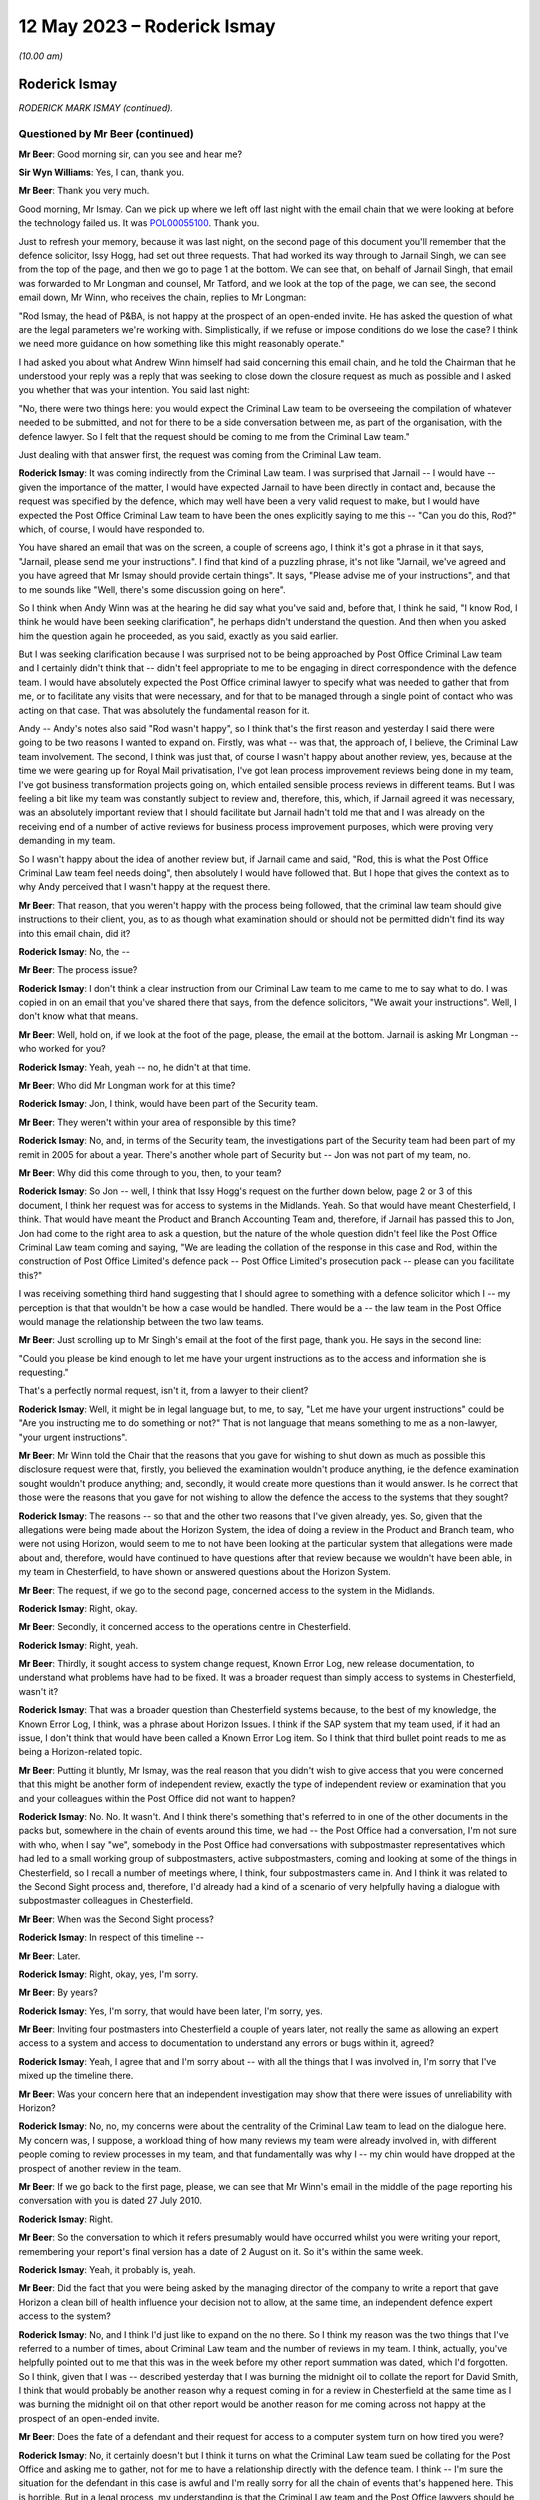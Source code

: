 .. raw:: html

   <a id="hearing-link" href="https://www.postofficehorizoninquiry.org.uk/hearings/phase-3-12-may-2023">Official hearing page</a>

12 May 2023 – Roderick Ismay
============================

.. raw:: html

   <details id="hearing-meta" open>
        <summary>
            <span class="open">Hide video</span>
            <span class="closed">Show video</span>
        </summary>
   <lite-youtube videoid="P3aulOSYFRs" params="rel=0"></lite-youtube>
   </details>

*(10.00 am)*

Roderick Ismay
--------------

*RODERICK MARK ISMAY (continued).*

Questioned by Mr Beer (continued)
^^^^^^^^^^^^^^^^^^^^^^^^^^^^^^^^^

**Mr Beer**: Good morning sir, can you see and hear me?

**Sir Wyn Williams**: Yes, I can, thank you.

**Mr Beer**: Thank you very much.

Good morning, Mr Ismay.  Can we pick up where we left off last night with the email chain that we were looking at before the technology failed us.  It was `POL00055100 <https://www.postofficehorizoninquiry.org.uk/evidence/pol00055100-emails-between-john-longman-jarnail-singh-and-others-re-regina-v-seema-misra-0>`_. Thank you.

Just to refresh your memory, because it was last night, on the second page of this document you'll remember that the defence solicitor, Issy Hogg, had set out three requests.  That had worked its way through to Jarnail Singh, we can see from the top of the page, and then we go to page 1 at the bottom.  We can see that, on behalf of Jarnail Singh, that email was forwarded to Mr Longman and counsel, Mr Tatford, and we look at the top of the page, we can see, the second email down, Mr Winn, who receives the chain, replies to Mr Longman:

"Rod Ismay, the head of P&BA, is not happy at the prospect of an open-ended invite.  He has asked the question of what are the legal parameters we're working with.  Simplistically, if we refuse or impose conditions do we lose the case?  I think we need more guidance on how something like this might reasonably operate."

I had asked you about what Andrew Winn himself had said concerning this email chain, and he told the Chairman that he understood your reply was a reply that was seeking to close down the closure request as much as possible and I asked you whether that was your intention. You said last night:

"No, there were two things here: you would expect the Criminal Law team to be overseeing the compilation of whatever needed to be submitted, and not for there to be a side conversation between me, as part of the organisation, with the defence lawyer.  So I felt that the request should be coming to me from the Criminal Law team."

Just dealing with that answer first, the request was coming from the Criminal Law team.

.. rst-class:: indented

**Roderick Ismay**: It was coming indirectly from the Criminal Law team.  I was surprised that Jarnail -- I would have -- given the importance of the matter, I would have expected Jarnail to have been directly in contact and, because the request was specified by the defence, which may well have been a very valid request to make, but I would have expected the Post Office Criminal Law team to have been the ones explicitly saying to me this -- "Can you do this, Rod?" which, of course, I would have responded to.

.. rst-class:: indented

You have shared an email that was on the screen, a couple of screens ago, I think it's got a phrase in it that says, "Jarnail, please send me your instructions".  I find that kind of a puzzling phrase, it's not like "Jarnail, we've agreed and you have agreed that Mr Ismay should provide certain things".  It says, "Please advise me of your instructions", and that to me sounds like "Well, there's some discussion going on here".

.. rst-class:: indented

So I think when Andy Winn was at the hearing he did say what you've said and, before that, I think he said, "I know Rod, I think he would have been seeking clarification", he perhaps didn't understand the question.  And then when you asked him the question again he proceeded, as you said, exactly as you said earlier.

.. rst-class:: indented

But I was seeking clarification because I was surprised not to be being approached by Post Office Criminal Law team and I certainly didn't think that -- didn't feel appropriate to me to be engaging in direct correspondence with the defence team.  I would have absolutely expected the Post Office criminal lawyer to specify what was needed to gather that from me, or to facilitate any visits that were necessary, and for that to be managed through a single point of contact who was acting on that case. That was absolutely the fundamental reason for it.

.. rst-class:: indented

Andy -- Andy's notes also said "Rod wasn't happy", so I think that's the first reason and yesterday I said there were going to be two reasons I wanted to expand on.  Firstly, was what -- was that, the approach of, I believe, the Criminal Law team involvement.  The second, I think was just that, of course I wasn't happy about another review, yes, because at the time we were gearing up for Royal Mail privatisation, I've got lean process improvement reviews being done in my team, I've got business transformation projects going on, which entailed sensible process reviews in different teams. But I was feeling a bit like my team was constantly subject to review and, therefore, this, which, if Jarnail agreed it was necessary, was an absolutely important review that I should facilitate but Jarnail hadn't told me that and I was already on the receiving end of a number of active reviews for business process improvement purposes, which were proving very demanding in my team.

.. rst-class:: indented

So I wasn't happy about the idea of another review but, if Jarnail came and said, "Rod, this is what the Post Office Criminal Law team feel needs doing", then absolutely I would have followed that.  But I hope that gives the context as to why Andy perceived that I wasn't happy at the request there.

**Mr Beer**: That reason, that you weren't happy with the process being followed, that the criminal law team should give instructions to their client, you, as to as though what examination should or should not be permitted didn't find its way into this email chain, did it?

.. rst-class:: indented

**Roderick Ismay**: No, the --

**Mr Beer**: The process issue?

.. rst-class:: indented

**Roderick Ismay**: I don't think a clear instruction from our Criminal Law team to me came to me to say what to do.  I was copied in on an email that you've shared there that says, from the defence solicitors, "We await your instructions".  Well, I don't know what that means.

**Mr Beer**: Well, hold on, if we look at the foot of the page, please, the email at the bottom.  Jarnail is asking Mr Longman -- who worked for you?

.. rst-class:: indented

**Roderick Ismay**: Yeah, yeah -- no, he didn't at that time.

**Mr Beer**: Who did Mr Longman work for at this time?

.. rst-class:: indented

**Roderick Ismay**: Jon, I think, would have been part of the Security team.

**Mr Beer**: They weren't within your area of responsible by this time?

.. rst-class:: indented

**Roderick Ismay**: No, and, in terms of the Security team, the investigations part of the Security team had been part of my remit in 2005 for about a year. There's another whole part of Security but -- Jon was not part of my team, no.

**Mr Beer**: Why did this come through to you, then, to your team?

.. rst-class:: indented

**Roderick Ismay**: So Jon -- well, I think that Issy Hogg's request on the further down below, page 2 or 3 of this document, I think her request was for access to systems in the Midlands.  Yeah.  So that would have meant Chesterfield, I think.  That would have meant the Product and Branch Accounting Team and, therefore, if Jarnail has passed this to Jon, Jon had come to the right area to ask a question, but the nature of the whole question didn't feel like the Post Office Criminal Law team coming and saying, "We are leading the collation of the response in this case and Rod, within the construction of Post Office Limited's defence pack -- Post Office Limited's prosecution pack -- please can you facilitate this?"

.. rst-class:: indented

I was receiving something third hand suggesting that I should agree to something with a defence solicitor which I -- my perception is that that wouldn't be how a case would be handled.  There would be a -- the law team in the Post Office would manage the relationship between the two law teams.

**Mr Beer**: Just scrolling up to Mr Singh's email at the foot of the first page, thank you.  He says in the second line:

"Could you please be kind enough to let me have your urgent instructions as to the access and information she is requesting."

That's a perfectly normal request, isn't it, from a lawyer to their client?

.. rst-class:: indented

**Roderick Ismay**: Well, it might be in legal language but, to me, to say, "Let me have your urgent instructions" could be "Are you instructing me to do something or not?"  That is not language that means something to me as a non-lawyer, "your urgent instructions".

**Mr Beer**: Mr Winn told the Chair that the reasons that you gave for wishing to shut down as much as possible this disclosure request were that, firstly, you believed the examination wouldn't produce anything, ie the defence examination sought wouldn't produce anything; and, secondly, it would create more questions than it would answer.  Is he correct that those were the reasons that you gave for not wishing to allow the defence the access to the systems that they sought?

.. rst-class:: indented

**Roderick Ismay**: The reasons -- so that and the other two reasons that I've given already, yes.  So, given that the allegations were being made about the Horizon System, the idea of doing a review in the Product and Branch team, who were not using Horizon, would seem to me to not have been looking at the particular system that allegations were made about and, therefore, would have continued to have questions after that review because we wouldn't have been able, in my team in Chesterfield, to have shown or answered questions about the Horizon System.

**Mr Beer**: The request, if we go to the second page, concerned access to the system in the Midlands.

.. rst-class:: indented

**Roderick Ismay**: Right, okay.

**Mr Beer**: Secondly, it concerned access to the operations centre in Chesterfield.

.. rst-class:: indented

**Roderick Ismay**: Right, yeah.

**Mr Beer**: Thirdly, it sought access to system change request, Known Error Log, new release documentation, to understand what problems have had to be fixed.  It was a broader request than simply access to systems in Chesterfield, wasn't it?

.. rst-class:: indented

**Roderick Ismay**: That was a broader question than Chesterfield systems because, to the best of my knowledge, the Known Error Log, I think, was a phrase about Horizon Issues.  I think if the SAP system that my team used, if it had an issue, I don't think that would have been called a Known Error Log item.  So I think that third bullet point reads to me as being a Horizon-related topic.

**Mr Beer**: Putting it bluntly, Mr Ismay, was the real reason that you didn't wish to give access that you were concerned that this might be another form of independent review, exactly the type of independent review or examination that you and your colleagues within the Post Office did not want to happen?

.. rst-class:: indented

**Roderick Ismay**: No.  No.  It wasn't.  And I think there's something that's referred to in one of the other documents in the packs but, somewhere in the chain of events around this time, we had -- the Post Office had a conversation, I'm not sure with who, when I say "we", somebody in the Post Office had conversations with subpostmaster representatives which had led to a small working group of subpostmasters, active subpostmasters, coming and looking at some of the things in Chesterfield, so I recall a number of meetings where, I think, four subpostmasters came in. And I think it was related to the Second Sight process and, therefore, I'd already had a kind of a scenario of very helpfully having a dialogue with subpostmaster colleagues in Chesterfield.

**Mr Beer**: When was the Second Sight process?

.. rst-class:: indented

**Roderick Ismay**: In respect of this timeline --

**Mr Beer**: Later.

.. rst-class:: indented

**Roderick Ismay**: Right, okay, yes, I'm sorry.

**Mr Beer**: By years?

.. rst-class:: indented

**Roderick Ismay**: Yes, I'm sorry, that would have been later, I'm sorry, yes.

**Mr Beer**: Inviting four postmasters into Chesterfield a couple of years later, not really the same as allowing an expert access to a system and access to documentation to understand any errors or bugs within it, agreed?

.. rst-class:: indented

**Roderick Ismay**: Yeah, I agree that and I'm sorry about -- with all the things that I was involved in, I'm sorry that I've mixed up the timeline there.

**Mr Beer**: Was your concern here that an independent investigation may show that there were issues of unreliability with Horizon?

.. rst-class:: indented

**Roderick Ismay**: No, no, my concerns were about the centrality of the Criminal Law team to lead on the dialogue here.  My concern was, I suppose, a workload thing of how many reviews my team were already involved in, with different people coming to review processes in my team, and that fundamentally was why I -- my chin would have dropped at the prospect of another review in the team.

**Mr Beer**: If we go back to the first page, please, we can see that Mr Winn's email in the middle of the page reporting his conversation with you is dated 27 July 2010.

.. rst-class:: indented

**Roderick Ismay**: Right.

**Mr Beer**: So the conversation to which it refers presumably would have occurred whilst you were writing your report, remembering your report's final version has a date of 2 August on it.  So it's within the same week.

.. rst-class:: indented

**Roderick Ismay**: Yeah, it probably is, yeah.

**Mr Beer**: Did the fact that you were being asked by the managing director of the company to write a report that gave Horizon a clean bill of health influence your decision not to allow, at the same time, an independent defence expert access to the system?

.. rst-class:: indented

**Roderick Ismay**: No, and I think I'd just like to expand on the no there.  So I think my reason was the two things that I've referred to a number of times, about Criminal Law team and the number of reviews in my team.  I think, actually, you've helpfully pointed out to me that this was in the week before my other report summation was dated, which I'd forgotten.  So I think, given that I was -- described yesterday that I was burning the midnight oil to collate the report for David Smith, I think that would probably be another reason why a request coming in for a review in Chesterfield at the same time as I was burning the midnight oil on that other report would be another reason for me coming across not happy at the prospect of an open-ended invite.

**Mr Beer**: Does the fate of a defendant and their request for access to a computer system turn on how tired you were?

.. rst-class:: indented

**Roderick Ismay**: No, it certainly doesn't but I think it turns on what the Criminal Law team sued be collating for the Post Office and asking me to gather, not for me to have a relationship directly with the defence team.  I think -- I'm sure the situation for the defendant in this case is awful and I'm really sorry for all the chain of events that's happened here.  This is horrible.  But in a legal process, my understanding is that the Criminal Law team and the Post Office lawyers should be the representatives facing the defence solicitors and that they, the Post Office solicitors, should be gathering the information not for ad hoc individuals around the organisation to be initiating separate conversations, separate to a law team, who were trying to contain -- trying to compile a consistent and comprehensive pack.

**Mr Beer**: Nobody is asking you to have contact with the defence solicitors.  Nobody is asking you to --

.. rst-class:: indented

**Roderick Ismay**: They are.  They're asking me to accept an open-ended invite of somebody coming to Chesterfield.

**Mr Beer**: They're asking for your instructions, something lawyers do to their clients every day of the week.

.. rst-class:: indented

**Roderick Ismay**: Well, I think I've explained that that phrase of asking instructions doesn't mean anything to me. That is not a phrase that I am familiar with. Asking your instructions leads me to think "Well, my instruction is: go and ask the Criminal Law team to come back and tell me what the Post Office team think I need to provide".

**Mr Beer**: Can we turn on, please, to `POL00055225 <https://www.postofficehorizoninquiry.org.uk/evidence/pol00055225-email-zoe-topham-john-longman-regarding-access-operations-defence-solicitors>`_.  Thank you.

Just remembering the chronology: that last exchange ended on 27 July; your report, 2 August.

.. rst-class:: indented

**Roderick Ismay**: Yeah.

**Mr Beer**: We're now on 13 September.

.. rst-class:: indented

**Roderick Ismay**: Okay.

**Mr Beer**: Still dealing with, in the subject line there, the Seema Misra case.

.. rst-class:: indented

**Roderick Ismay**: Yes.

**Mr Beer**: We can see this is an email from Zoe Topham, the Former Agents Debt section within the Post Office, to Mr Longman.  You're neither a sender or a recipient of it but you'll see, in a moment, were referred to.

.. rst-class:: indented

**Roderick Ismay**: Yes.

**Mr Beer**: You'll see it says:

"Hi Jon

"The last update I had above was in July, the Defence Solicitors had requested that they had access to the operations in Chesterfield. This was discussed by Andy Winn/Rod Ismay. I have today spoken with Andy Winn and he has informed me that Rod had made a decision not to allow this ... could you ... update me with the latest progress on the case."

You saw from the last email that it was said that you weren't happy and you were asked a couple of questions.  In the interim, had you made a decision, as this email records, that you would not allow the access sought?

.. rst-class:: indented

**Roderick Ismay**: I don't think so.  I think if the Post Office defence team -- no, if the Post Office prosecution team had come and said that something needed doing, I would have absolutely have followed it.  I have got no idea what other conversations, if any, happened after the one that's referred to in the July chain and up to this one.  I can't remember the things and it's quite possible that this email was just reiterating that feelings that came out from the conversation before.  I don't -- genuinely don't know whether I had another conversation in there, but I was not in a position to be able to say what should or should not happen in respect of information gathering for a prosecution case. It was absolutely for the Post Office solicitors to say what needed to happen.  I could not make a decision like that.  And I would have thought that, if I had attempted to do something like that, the Post Office solicitors would have overruled me.  So --

**Mr Beer**: Would have?

.. rst-class:: indented

**Roderick Ismay**: Overruled me.  So I would not have been in a position to make a decision about -- if a matter was agreed between the prosecution team and the defence team to say that something should happen, then that would not be something for me to make a decision on.  That would be something for me to deploy.

**Mr Beer**: Can we move forward, please, to POL00055418. An email principally between lawyers, Mandy Talbot to Jarnail Singh, but copied to you, dated 8 October 2010.  So this is a few months after you've written your report, a few months after those email exchanges --

.. rst-class:: indented

**Roderick Ismay**: Yes.

**Mr Beer**: -- that we've looked at.

.. rst-class:: indented

**Roderick Ismay**: Yes.

**Mr Beer**: This is the Friday before Seema Misra was due to go on trial on the Monday morning.

.. rst-class:: indented

**Roderick Ismay**: Okay.  Right.

**Mr Beer**: You'll see that Mandy Talbot emails Jarnail Singh and says:

"Mike and Rod are also very interested in any developments at the trial next week which impact on Horizon.  You promised to let me know if anything unfortunate occurred in respect of Horizon.  Please can you copy Rod and Mike into any messages.  Incidentally I assume you have briefed external relations.  Can you let us know who you have briefed because Mike and Rod may wish to have input into any story relating to Horizon.  They may give you a call ... for an update.  Incidentally Postmasters for Justice met with the Minister this week and were accompanied by Issy Hogg and the lady from Shoosmiths."

You were evidently interested in public relations here because you are recorded as having a possible interest in inputting into a story about Horizon; is that right?  You wanted to be part of the story making for Horizon?

.. rst-class:: indented

**Roderick Ismay**: No, I didn't want to be part of the story relating to Horizon.  Let me add some more things to that.  So Mandy's written an email here, this isn't an email from me that says I'm interested in writing a story.  However, given that I'd been asked by Dave Smith only a month or so earlier, or two months earlier, to collate that report to Dave Smith, where he was asking for positive reasons to be assured about Horizon, obviously this would be very much in my mind.

.. rst-class:: indented

There's been several bits of correspondence you've shared about this case so this very case was very much in my mind.  I'd just been asked by the MD to produce that report and, therefore, it was probably in my mind at the time, "Well, maybe Dave might ask me to collate something else", and therefore I would want to be aware of any progress on something that was going on, given that the MD had very recently asked me to do a report on that.

.. rst-class:: indented

So I would think that what I've just said would be the reasons why I would have had an interest in it, given that obversely, there was a lot of press analysis of it, then, from Mandy's point of view, she would be aware there was lots of press in and may have conflated me thinking about press with me thinking about having written a report to the managing director.

.. rst-class:: indented

So I would -- that is what I think my interest would have been that would have caused me to have been on the radar for being keen to have updates on the outcomes of the case, having so recently done that summation compilation for Dave Smith.

**Mr Beer**: Or was it that, so long as nothing unfortunate happened at the trial, you saw it as an opportunity to minimise any bad press and go on the front foot and put a story out?

.. rst-class:: indented

**Roderick Ismay**: No.  So, as you've just said, "or was it an opportunity", and it wasn't, I think, that it was for the reasons that I've stated before that.  That was my rationale, not for that other opportunity.

**Mr Beer**: Was it that, by now, you had become one of the key figures within the Post Office who was a leader on defending the integrity of the Horizon System.  Having written your report, you were going to be the flag bearer, or one of them, for the integrity of the Horizon?

.. rst-class:: indented

**Roderick Ismay**: I think I was clearly seen as somebody who was able to talk to other -- lots of parts of the organisation to pull together a summary related to this situation.  I think it -- I asked myself, looking back at it, I was managing the Product and Branch Accounting Team which was inherently very close to subpostmaster and other Post Office transactions, but I was not in charge of the Horizon System.

.. rst-class:: indented

So I do ask myself several times "How on earth was it that I ended up being the one who was invited to collate this report?"  And I think that was because I had got a decent understanding of lots of stuff across the organisation but, frankly, why wasn't it an IT person who collated that report about a system? I don't know.  It was me.  Dave came to me to ask me to do it.

.. rst-class:: indented

So, yes, I'm clearly somebody who had got a level of understanding about the Horizon System, a level of understanding about transactions in branches.  I'd got relationships with a number of, if you like -- I think we talked about the :abbr:`NFSP (National Federation of SubPostmasters)` meetings, and things, and some other materials.  So there's lots of activity where I was meeting people to try to look through the eyes of subpostmasters.

.. rst-class:: indented

And I realise a phrase, such as I've just used then, you might rightly, and some other people may say "Well, that's in awful phrase to use, given the awful events that we've got here", but I was very much trying to do that in my role and that probably made me, as a back office finance person, sound unusually keen on understanding things at the front end because I was passionate about Post Office, as I was passionate about -- that's why I joined the Post Office in the first place.

.. rst-class:: indented

This was an organisation right at the heart of the community, part of the national interest. The previous Finance Director had described it as -- something about Post Office is fundamental to social cohesion.

.. rst-class:: indented

Me, I was humbled to have the opportunity to work at the Post Office and I'm horrified that all these events have happened and that I'm in here talking in this situation of this awful chain of events that's happened here.  But, yes, in the Post Office, I think I was recognised as somebody who'd got a significant amount of understanding of things to comment on.

.. rst-class:: indented

But it mystifies me sometimes, looking back at it, just to think that why was it that me, managing a back office finance team, was the person asked to collate some of these things, and to be answering questions about a system that I did not own, and which, when we've had -- at the end of my witness statement, asked for other reflections on things for the past, I made a comment about I think moving forward it would be really important for the organisation to be clear about the individuals who are the owners of systems in the organisation, because I think structurally it would be quite clear, I was managing a back office finance team.  That would not be the owner of the Horizon System.  Why, therefore, were so many things coming to me?

.. rst-class:: indented

And I know, across the whole of social media there's a number of people referring to the "Ismay report".  Well, I collated something for lots of people across the organisation.  I'm increasingly mystified, looking back, where were IT in there?  Why was it me that it was me that was the collator of this?  But I tried in the best faith to do the best compilation of things, and the best response to matters that were going on, but was always of an understanding that there was a lead from the Criminal Law team in these.

**Mr Beer**: Rather than the reasons that you've given, did you want to have an input into the story to set the narrative relating to Horizon because you were now seen as a pliant individual, a good company man, who would deliver the goods by producing a one-sided, unbalanced piece, and you wanted to get that one-sided, unbalanced piece out into the media?

.. rst-class:: indented

**Roderick Ismay**: No.  As you say, is there another scenario and was that the scenario?  And no, and for the reasons that I've articulated earlier, no.

**Mr Beer**: Who was Mike Granville?  What role did he perform?

.. rst-class:: indented

**Roderick Ismay**: Mike, his role was -- I know the kind of nature of -- so he would have had a lot of contact with BIS.  I think his role title was probably something like Stakeholder Relations.  So he -- I know he had a lot of discussions with stakeholders, such as the :abbr:`NFSP (National Federation of SubPostmasters)`, and I think some of the departments for business and innovations and skills, or its predecessors, I think he would have had conversations with people in that organisation, the shareholder organisation.

**Mr Beer**: Were you reporting back to any directors at this time about Seema Misra case and your role in it?

.. rst-class:: indented

**Roderick Ismay**: I don't remember reporting to directors about that.  I don't know.  But I also feel, whilst there's a number of bits of correspondence we've got here, I didn't have a -- there's clearly some major correspondence here that refers to me in the Seema Misra case but you've said me being -- having a major role in the case, well, I didn't.  I wasn't doing a lot to do with this case.  I'd received a question, which is a really important question which we've already talked about, when I wasn't actually doing anything.

.. rst-class:: indented

I was continuing to be managing a back office finance team, settling with clients and gearing up for Royal Mail privatisation and separation of Post Office functions, and this case was going on, and I had these questions that came to me, but I wasn't somebody who was doing lots to do with the -- this case.  And I say that because that would be true of any case.  I wouldn't have been myself doing things to do with the case.

**Mr Beer**: Can we turn on, please, to POL00044997.  Can we look at the email at the foot of the page, please.  Thank you.  It's an email from Jarnail Singh.  You can see that it's rather strangely formatted in the top right-hand corner --

.. rst-class:: indented

**Roderick Ismay**: Yes, yeah.

**Mr Beer**: -- dated 21 October at 2.58 --

.. rst-class:: indented

**Roderick Ismay**: Yeah.

**Mr Beer**: -- to a long list of people and, amongst them, is you.

.. rst-class:: indented

**Roderick Ismay**: Yeah.

**Mr Beer**: The subject is "[The Crown] v Seema Misra -- Guildford Crown Court -- Trial -- Attack on Horizon", and Jarnail Singh wrote:

"After a lengthy trial at Guildford Crown Court the above named was found Guilty of theft. This case turned from a relatively straightforward general deficiency case to an unprecedented attack on the Horizon System. We were beset with unparallelled degree of disclosure requests by the Defence.  Through hard work of everyone, Counsel Warwick Tatford, Investigation Officer Jon Longman and through the considerable expertise of Gareth Jenkins of Fujitsu, we were able to destroy to the criminal standard of proof (beyond all reasonable doubt) every single suggestion made by the Defence.

"It is to be hoped the case will set a marker to dissuade other Defendants from jumping on the Horizon bashing bandwagon."

You'll see the title to the email "Attack on Horizon".  You'll see in the second line, it refers to an attack on Horizon and the claim made that the Post Office was able to destroy the defence allegations.  Is that language reflective of the culture prevalent at the time concerning Horizon, namely, in response to a defendant who maintained a defence to the criminal charges of theft against her was thereby seen as attacking Horizon, an attack which needed to be destroyed?

.. rst-class:: indented

**Roderick Ismay**: I think that's unpleasant language to be using and --

**Mr Beer**: Presumably you replied along those lines?

.. rst-class:: indented

**Roderick Ismay**: I don't know.  I'm looking at that now and thinking that's unpleasant language.  I don't know what reply, if any, I made to that.

**Mr Beer**: So a defendant who deigns to suggest that the computer system which is being used to convict her is said to be mounting an unprecedented attack on the system.  Did you regard this as an inappropriately gleeful email?

.. rst-class:: indented

**Roderick Ismay**: Well, I certainly do, looking at it as we have here.  I don't know what I thought at the time but I'm looking at that thinking the subject title shouldn't even have words like "attacking Horizon" in the subject of it.  It should have simply been "[Case title] update", and I think that's not nice -- that's unpleasant language to have used.

**Mr Beer**: The last sentence:

"It is to be hoped the case will set a marker to dissuade other defendants from jumping on the Horizon bashing bandwagon."

No doubt that was a sentiment with which you very much approved at the time?

.. rst-class:: indented

**Roderick Ismay**: I'd been involved in collating that thing about the reasons to be assured about Horizon. I would hope that I wasn't using language like "Horizon bashing".  I was focused on reasons for integrity of the system and, clearly, there's a number of things that have come out that are contrary to the concept of integrity of it, for language like "Horizon bashing" isn't -- well, it is unpleasant language to use again.

**Mr Beer**: But this senior lawyer within the Criminal Law Division has sent his email to quite a number of the top slice of managers within the Post Office, hasn't he?

.. rst-class:: indented

**Roderick Ismay**: Yes, some of the people in there are, yeah, senior executive team, even.

**Mr Beer**: Wasn't that the culture of the time: If we get a within like this, we should weaponise it to dissuade anyone else from daring to suggest that there's anything wrong with Horizon?

.. rst-class:: indented

**Roderick Ismay**: I don't sort of remember it as being a culture of weaponisation but there was certainly something you shared yesterday that was kind of a similar tone to it and that was unpleasant. So I can see that, as you lift a number of these bits of correspondence, it does not sound like an acceptable tone of voice.

**Mr Beer**: Do you know why Mr Singh would be concerned about the need to deter others?

.. rst-class:: indented

**Roderick Ismay**: No.  Mr Singh, I think, would be -- should be concerned to have the right evidential objective process going through cases.

**Mr Beer**: Yes.  I'm asking you whether you would know of any reason why a senior lawyer within Post Office's Criminal Law Division would express a wish, a hope, that the outcome of one case would deter others from making suggestions about the integrity of Horizon?

.. rst-class:: indented

**Roderick Ismay**: No.

**Mr Beer**: Did you know that prosecutors in criminal cases are supposed to act as ministers of justice --

.. rst-class:: indented

**Roderick Ismay**: Um --

**Mr Beer**: -- meaning that they don't secure a conviction at all costs, amongst other things?

.. rst-class:: indented

**Roderick Ismay**: That's not a phrase that I know, but it totally makes sense to me.  So what you are saying, I would say, yes, I would agree with that.

**Mr Beer**: And that having a business-driven motive for securing a win in a criminal case would be inappropriate?

.. rst-class:: indented

**Roderick Ismay**: Yes.

**Mr Beer**: Is that what was going on here: that there were business drivers here not wishing to let the outside world know that there were problems with the integrity of Horizon's data and that any opportunity to dissuade anyone from questioning the integrity of the system should be grabbed with both hands?

.. rst-class:: indented

**Roderick Ismay**: No, and I'll just add to that sort of thing, no, it shouldn't and I would like to think that it wasn't being done in that way.  But the organisation, yes, the Post Office commercially would want people to have got confidence in its point of sale system because all of its commerce clients, and its customers, and its subpostmasters, and so many people had got different roles of a large part of the UK economic cash going through that organisation.

.. rst-class:: indented

So there'd be lots of reasons why people would want to be confident in the system but when one gets down to the level of a specific case in a branch, as you've said, that should be done objectively.  So there would be commercial reasons to want to be assured about the system but I would hope, and I would hope, that it was actually being objectively done case-by-case. So my answer to that is, yes, there's commercial reasons but I would hope that they didn't manifest themselves in the conduct of the case.

**Mr Beer**: Can we look, please, at POL00113909.  If we just look at the foot of page 1, please -- thank you -- you'll see an email from Mandy Talbot to, amongst other people, you.

.. rst-class:: indented

**Roderick Ismay**: Yeah, yeah.

**Mr Beer**: We're going back four years here to 2006 in the Lee Castleton case?

.. rst-class:: indented

**Roderick Ismay**: Right.

**Mr Beer**: I just want to see whether this helps us in any way with the answers that you've just given?

.. rst-class:: indented

**Roderick Ismay**: Yeah.

**Mr Beer**: So this is in the run-up to the trial.  The Lee Castleton case commenced its hearing in the High Court on 6 December 2006 and this is 9 November 2006, so it's about a month before.

.. rst-class:: indented

**Roderick Ismay**: Yeah, yeah.

**Mr Beer**: You'll see that you're copied in.

.. rst-class:: indented

**Roderick Ismay**: Yes.

**Mr Beer**: In fact, the direct addressee.  What had the Lee Castleton case got to do with you?

.. rst-class:: indented

**Roderick Ismay**: Well, I don't know at that time.  So I must have left the -- I had the investigations team and Branch Audit Team but I think I'd --

**Mr Beer**: You'd moved on by now?

.. rst-class:: indented

**Roderick Ismay**: I'd moved on by then so I was in the Product and Branch Accounting Team, so what that the Castleton case got to do with me?  So I don't know whether we'd got a -- well, there was -- well, there was probably a debt -- an alleged debt arising at the start of this case that would have been something, ultimately, that either my Current Agents Debt team or Former Agents Debt team would have had a role in.

.. rst-class:: indented

Mandy may have included me on it because she may have been used to including me on things in my previous role.  So many people change jobs so many times that sometimes people in -- who have moved on are still included on the previous address list.  But my team would have had -- I would expect my team, Product and Branch Accounting, would probably have been asked at the branch audit to confirm if there were any transaction corrections pending at the time.  So I imagine my team would have had a question asked to them in the conduct of -- back at the branch audit stage, and that may have led to me being included on this.

**Mr Beer**: If we go over the page, please.  There's a blank page, sorry.  Scroll down.  Thank you.

I'm just going to give you some context here by reading this:

"Our original claim against Castleton was in the region of £25,000 and he entered a defence and counterclaim for £250,000 but of more concern brought the whole validity of the Horizon System into question.  As a result we have expended a lot of legal costs to ensure that the defence to those allegations is as perfect as possible.

"On Friday Castleton's solicitors amended their defence/counterclaim to reduce their counterclaim to £11,000.

"Last night our barrister received a compromise offer from Castleton's solicitors probably brought on by the fact that they are obliged to serve their statements on Friday together with their accountants report.  We suspect that their accountants report has not supported their claim.

"The bare offer is as follows:

"they offer the sum of £22,350 in settlement of our claim

"our costs on the standard basis

"they want us to agree to pay rent or get the temp to pay rent for the continued occupancy of Marine Drive

"they want us to pay the wages of the assistant employed there

"they want a letter from us stating that proceedings were issued purely to recover a debt and that there was no allegation of dishonesty."

She says:

"Firstly I think we can all agree that their demand 3 and 4 cannot be accepted ..."

Skipping over:

"Secondly, as we have never pleaded that Castleton was dishonest there is no problem with us agreeing to this demand.  We believe that he is seeking to go back to work in the city and as such a statement from us could be very valuable to him.

"Thirdly the offer is defective in that it does not mention interest ...

"... no offer has been made to give a declaration to the effect that he withdraws all his allegations about the Horizon System."

Then scrolling down:

"... we made a Part 36 offer to him in January ... stating if you pay our full claim we would not seek our costs which he rejected, he is now applied to pay our costs on the indemnity not the standard basis since that date.  If costs are awarded on the standard basis then traditionally the successful party would recover between 60-65% of the costs expended.  Any dispute is resolved in the favour of the paying party.  Costs on the indemnity basis means one recovers almost all of ones costs and any dispute is resolved in favour of the receiving party.  So there is quite a difference between the two.

"Sixthly the reason given for not paying the full amount of the claim is spurious as we have demonstrated to them on a number of occasion that there is no basis for their allegation that the accounts were £3,509.18 short on week 49.

"Seventhly the position in respect of costs is not as clear cut as it appears at first because the courts have an ability to cap the amount of costs awarded so as to make them proportionate to the size of the claim.  However they have to take a number of factors into consideration not merely the size of the claim the conduct of the parties, ours has been impeccable, the importance of the issues to the parties, proportionality of the costs incurred to the size of the claim has however been emphasised in a recent Court of Appeal decision. Therefore there is a risk that by rejecting an offer of our standard costs ..."

Then skip the blank page.

"... the court could decide to cap the costs at say £60,000 and then award only 60% of that. Costs to date including the progress and the work which the accountants have done together with counsel's fees come to approximately £140,000.

"However the trial is still a little while off and I think we should aim for Castleton agreeing for judgment to be entered against him in the full amount plus an agreement that he will consent to the payment of a fixed sum in respect of costs.  As a trade off we can offer the letter confirming there was no dishonesty and agree that we will not seek interest at an indemnity level.  The benefit of having a judgment against him in the full amount is that we will be able to use this to demonstrate to the network that despite his allegations about Horizon we were able to recover the full amount from him.  It will be of tremendous use in convincing other postmasters to think twice about their allegations."

That last line, the last two lines of that paragraph, "the benefit of having a judgment is the Post Office will be able to use this to demonstrate things to the Network and it will be of tremendous use in convincing other postmasters to think twice about their allegations", does that reflect your understanding of the Post Office's approach to Mr Castleton's case in general?

.. rst-class:: indented

**Roderick Ismay**: It doesn't reflect my recollection of it. However, the language that's used in that, I would agree, is similar to the language that's used in the thing that you've shown me that's four or five years later and is not pleasant.

**Mr Beer**: It's again suggesting that the result from a sill case can be weaponised, isn't it?

.. rst-class:: indented

**Roderick Ismay**: Yes.

**Mr Beer**: "Postmasters take note, look what happens to you if you deign to take us on".  That was the feeling, wasn't it?

.. rst-class:: indented

**Roderick Ismay**: I don't recall that being the feeling but, clearly, that is the -- that's a fair interpretation/description of sort of the tone of those two lines that you've referred to, yeah.

**Mr Beer**: Can we go to `POL00113488 <https://www.postofficehorizoninquiry.org.uk/evidence/pol00113488-email-marie-cockett-paul-dann-re-castleton>`_.  If we look at the middle of page 1 -- thank you -- we can see another email from Mandy Talbot to John Cole, Mr Baines, to you --

.. rst-class:: indented

**Roderick Ismay**: Yes.

**Mr Beer**: -- and to others.

.. rst-class:: indented

**Roderick Ismay**: Yeah.

**Mr Beer**: "Stephen Dilley has been approached by an insolvency practitioner instructed by Castleton."

So this is post-judgment now, the judgment has gone against Mr Castleton.  We're in February 2007:

"You can read his comments about yourself.

"Castleton has also agreed our total bill for costs in writing which means we do not have to go to court to have them taxed which incurs additional legal costs in its own right.  This response also indicates that Castleton has no intention of appealing against the decision of the court and that the judgment is the final comment on the matter.

"As such we will need to get on with making as much use of the judgment as possible. Stephen Dilley has asked for permission to publish an article in a legal journal about the case which I have no objection to as long as we maintain editorial control as the more publicity the case is given the greater should be its effect upon postmasters who take legal advice about defending claims for repayment."

That's a further reflection of the Post Office's strategy here, isn't it?

.. rst-class:: indented

**Roderick Ismay**: It does look like similar tone.

**Mr Beer**: "We've won, we need to hawk about the result that we got as much as possible to discourage other postmasters from even thinking about taking us on"?

.. rst-class:: indented

**Roderick Ismay**: It's a similar tone to the other stuff, yeah.

**Mr Beer**: "... the more publicity the case is given, the greater the effect on postmasters ..."

It's all of a piece, isn't it; and we see exactly the same repeated after the Seema Misra case, don't we?

.. rst-class:: indented

**Roderick Ismay**: Yes, the language that you picked out of those is similar, yes.

**Mr Beer**: Can we move on, please.  That can come down.  We can see from a series of documents that you attended a series of regular calls with lawyers from Bond Dickinson, if we can look at a couple of examples, please.  POL00043369.

So having gone backwards, I'm now going back to where we were in the chronology, after the Seema Misra case and we're now in 2013.

.. rst-class:: indented

**Roderick Ismay**: Right.

**Mr Beer**: This seems to be a record made by the Post Office's solicitors, Bond Dickinson.  It's headed "Regular call re Horizon Issues", dated 2 October 2013.

.. rst-class:: indented

**Roderick Ismay**: Okay.

**Mr Beer**: You can see the attendees, Rodric Williams, Jarnail Singh, both Post Office Legal, and then Martin Smith of Cartwright King.  Yes?

.. rst-class:: indented

**Roderick Ismay**: Yes.  Yes.

**Mr Beer**: You now, in the Financial Services Centre, and then, from Security, Dave Posnett and Rob King. Then scroll down, please.  Nobody from Communication; some people from Network; and some people from Information, Technology & Change; and the Network Business Support Centre.

.. rst-class:: indented

**Roderick Ismay**: Yeah.

**Mr Beer**: Then over the page, please, "Previous issues identified and further action to be taken", and then there's a series of either Post Office branches or issues identified in the left-hand column and then narrative against each of them. I'm not going to explore the content of any of them.  If you just scroll on, please.

And so it goes on --

.. rst-class:: indented

**Roderick Ismay**: Yeah.

**Mr Beer**: -- including civil cases and criminal cases and issues outside of litigation.

.. rst-class:: indented

**Roderick Ismay**: Yeah.

**Mr Beer**: Just to take another example, please.  Can we look at POL00043371.  In October 2013, again an attendance note by Bond Dickinson.  You can see the attendees and it's not dissimilar to before.

.. rst-class:: indented

**Roderick Ismay**: Yeah.

**Mr Beer**: Then scrolling down -- thank you -- you attended these series of meetings with individuals from a variety of teams within the Post Office, including Post Office Legal, to discuss ongoing issues with Horizon; is that right?

.. rst-class:: indented

**Roderick Ismay**: Yes.  Yeah.

**Mr Beer**: When were these meetings established?

.. rst-class:: indented

**Roderick Ismay**: I don't know when the start date of them was.

**Mr Beer**: What was the genesis of them?

.. rst-class:: indented

**Roderick Ismay**: It was probably everything that we've been talking about.  So I think around about that time, within Product and Branch Accounting, I think there would have been a back office efficiency programme, which has been referred to, and a project Ping was something in my earlier call bundle.  There were a number of things that we were doing which we were trying to do to make accounting of transactions in branches simpler and more one-touch stuff.

.. rst-class:: indented

Some of the things that were happening in branches in respect of deployment of new products and customer fraud, for example, a tax of ATMs and ATM retracts, where people would get £100 coming out and managed to do something with the notes, not the top or bottom note but the middle of them, there were a number of things that were going on that were affecting the kind of assurance about "Where is the cash", helping to clarify with the subpostmasters things like ATM retract trays within the ATMs, where somebody might think the money was missing but it was actually in a tray underneath the machine because it had been retracted back into it.

.. rst-class:: indented

So I think there was quite an overlap between things that my team were doing around back office efficiency programme which was actually really front office product, linked to back end, and that would make it easier to it get the transaction going through in the first place.  Those things sort of inherently overlapped with people perhaps complaining about how easy it was to transact a product, and things, challenges about how easy it was to transact a product might lead to calls to the NBSC.  And sometimes those may rightly or inadvertently become sounding like they were questions about Horizon, when they may or may not have been.

.. rst-class:: indented

And some of the other things in the bundles have referred to subpostmasters may, for example, speak directly to Wincor Nixdorf, who oversaw the ATMs, and you'd get a bit of a message from one to another that doesn't quite -- that sort of evolves over time and then turns into something that says, "Here's a Horizon issue", when actually it was branch issue to do with another piece of kit.

.. rst-class:: indented

So I think -- I don't know when this meeting started but I think there was certainly an overlap between understanding how to make it easier to do some of the products, understanding how the commercial product pillars were deploying new things through our network and issues that were being logged that would have directly, perhaps, fallen under the description of "Horizon issues" in here.

.. rst-class:: indented

So you're right, the topic list we've seen in that table covered some things that weren't perhaps a matter of the essence of the kind of challenges that this Inquiry is directly looking at but there was sort of quite an overlap of these different things coming together, and so this group -- it feels right there was a group that was convened, but I don't know when it started, but that's -- well, I hope in some way that helps as my description of -- that's how my genesis of being involved in it comes about, I think.

**Mr Beer**: Were there Terms of Reference for this group?

.. rst-class:: indented

**Roderick Ismay**: I don't know.  I would expect there were. I don't know.

**Mr Beer**: Was it a decision-making body?

.. rst-class:: indented

**Roderick Ismay**: Was it -- I don't think it was a decision-making body.  I think it was one that was going to make sure that, with the different teams that were involved, that we were able to have a coordinated clarification of an issue.  So, for example, I've said about Wincor Nixdorf and ATMs and retract trays within ATMs, there were a lot of situations where a call and a description of an issue may go directly to NBSC.  Equally, sometimes branches had got direct telephone numbers into my team, so rather than ticketing it through the NBSC they may have called somebody who they spoke to about a transaction correction the year before, and called them on the off-chance they could guide them to somebody.

.. rst-class:: indented

Sometimes people wrote letters in to different people in the organisation.  Sometimes things were raised through Network Relationship Managers and so, where we were trying to ensure, for example, that we dealt with the ATM retract issue, we needed to make sure that we'd got some forum where all the different people who might have some knowledge of complaints being made and process improvements being identified, that they were coming together.

.. rst-class:: indented

So this group wasn't making a decision about something but I think it was a forum where we could make sure that we've got a consistent understanding of some of these topics.  Possibly it should have been several different groups doing different things rather than having it all coming together but I think at the time, because it was clear there were sometimes a blurring of -- for understandable reasons of somebody speaks to somebody, who then speaks to somebody else, who passes something on to somebody else, sometimes there was some confusion about is a colleague in the network making an allegation about the Horizon System or is a colleague in the network raising a point about something else that needs some sort of improvement around it, but may be nothing to do with the nature of the concerns that have led to this Inquiry?

**Mr Beer**: To whom did this group report?

.. rst-class:: indented

**Roderick Ismay**: I don't know.  I'm not sure if it did report to somebody.  I think often you might have a group of people who meet to ensure that something is done.  There are lots of groups who may gather who don't report to somebody, because it's -- you've got together to fix something, and you've worked out what needs doing, and you get on with fixing it.  This obviously is a group that's touching on the Horizon matters, so I would have expected that there'd be visibility of this going into the legal director but I don't know.

**Mr Beer**: Just going back to page 1, please.  You'll see there's lots of lawyers involved.

.. rst-class:: indented

**Roderick Ismay**: Yes, yes.

**Mr Beer**: Why was that?

.. rst-class:: indented

**Roderick Ismay**: Well, I think because a lot of -- the point that I'd made about the number of issues being experienced with products in branches, a lot of those things were being raised in cases.  So I think -- it's a long list and I don't know why it needed five lawyers to be coming to the meeting.

**Mr Beer**: Who established this group of people?

.. rst-class:: indented

**Roderick Ismay**: I don't know.  I don't know.  They're -- from a back office efficiency programme point of view, which was a programme I was responsible for, I sometimes asked for groups to be convened together such that we could have a common understanding across Network, Commercial, Marketing teams who'd got the relationship with a corporate client, for example.  So I would sometimes convene groups.

.. rst-class:: indented

I don't know whether I convened this one. I imagine that if I would have asked something from a back office efficiency point of view, if Bond Dickinson are -- their letterhead's on this, so I think this would have been initiated by somebody in Legal.

**Mr Beer**: Thank you.

Sir, I'm about to move to a new set of topics, I wonder whether we could take the morning break.  We're going to comfortably finish today and I would have thought before lunch.

**Sir Wyn Williams**: All right, that's fine.  So what time shall we start again?

**Mr Beer**: 11.20, please.

**Sir Wyn Williams**: Fine.

**Mr Beer**: Thank you.

*(11.06 am)*

*(A short break)*

*(11.20 am)*

**Mr Beer**: Sir, can you see and hear me?

**Sir Wyn Williams**: Yes, I can, thank you very much.

**Mr Beer**: Thank you very much.

I'm just going to move to the last topic that I'm going to ask you questions about on this occasion, Mr Ismay.

.. rst-class:: indented

**Roderick Ismay**: Okay.

**Mr Beer**: It's about what you subsequently wrote about the payments and receipts mismatch bug.

.. rst-class:: indented

**Roderick Ismay**: Right.

**Mr Beer**: We're turning to a phase in February/March 2011, so about six months after writing the Horizon report.  The documents suggest that you were involved in communications between Fujitsu and the Post Office relating to the receipts and payments mismatch bug.

.. rst-class:: indented

**Roderick Ismay**: Right.

**Mr Beer**: You remember that, do you?

.. rst-class:: indented

**Roderick Ismay**: Yes.

**Mr Beer**: Okay.  Can we look, please, to start with at FUJ00081544.

Sorry, 1545.  My mistake.  Thank you.  Can we look at the second page, please.  It's the email in the middle of the page, between Will Russell, who is described as a Commercial Advisor in Service Delivery -- was he somebody who worked for you at this stage?

.. rst-class:: indented

**Roderick Ismay**: No, I think Service Delivery was a part of the IT and operations functions of the organisation. So, no, he didn't report to me.  No.  I think he reported to Andy McLean, actually, who --

**Mr Beer**: Right.  In any event, he says, "James", that's James Davidson, to whom he is writing.  Is that somebody who reported to you or was within your team?

.. rst-class:: indented

**Roderick Ismay**: No, James Davidson, I think, was a Fujitsu person.

**Mr Beer**: He says:

"Dave Hulbert is off as you're no doubt aware.  I need to make you [aware] of an issue that is bubbling away, and is likely to escalate quite quickly.

"Salawu and Tony Jamasb on our side have been dealing with the Receipts and Payments issue that happened in September 2010."

I'm not going to investigate with you whether or not that's correct, that the issue only happened in 2010 or whether it was evident in May or February 2010.  We can leave that to one side:

"The Receipts and Payments issue that happened in September 2010.  There was a small team dealing with this and had got to the point of resolution.  However, given the current noise in the press over the Horizon, Rod Ismay has picked up this issue and is concerned that there are still some unanswered questions around what happened in branches.  Can I ask you to get involved please as I need to brief Mike on the implications of this issue so we can check it against statements we have previously made.  One of Rod's concerns was that this issue could be detrimental in how we approach future comms and cases pending."

Firstly, was it right that by February 2011, you had concerns about how the receipts and payments mismatch bug could affect pending cases?

.. rst-class:: indented

**Roderick Ismay**: I think probably, yes.

**Mr Beer**: In what way were you concerned that the bug could affect cases pending?

.. rst-class:: indented

**Roderick Ismay**: I can't remember exactly at the time but I think I would have been thinking I've -- I'd just collated a report that specified five topics, I think, in it, back in August 2010 and this looks like a sixth topic.

**Mr Beer**: This wasn't one of them?

.. rst-class:: indented

**Roderick Ismay**: This went one of them, yeah.  So I think I would have been concerned that there's another topic arisen, and I think I would have been concerned, consistent with that report back in September, that if something now has arisen that's got an impact on cases, well, what does that mean?

.. rst-class:: indented

And I think that would be a matter for the legal team to have decided what does that mean in respect of ongoing cases, but this thing has some of the other -- the document that came up inadvertently, but you might move on to, it looks -- and as I've looked at the evidence it's helping remember what would have been going on at the time, but I -- looks like I tried to go through a scenario of, with these things happening, this is what I would have expected the accounts in a branch to show.  However, what the accounts in the branch actually showed was this.

.. rst-class:: indented

And I think I got into correspondence with Gareth to say "Well, what has happened here? How is one to the other?"  So I think I would have been concerned because I've got a role in accounting and there is something here that didn't make sense.

.. rst-class:: indented

And I think, clearly in this -- the report I collated refers to things like double entry bookkeeping.  Some aspects of the matters that have come out of this have raised a question about that kind of core concept and I think there was an element of this in here, "Well, how is that bookkeeping working through this process?"  And, therefore, I think there was hardly anybody else in the organisation who could talk double entry bookkeeping in that way, so I was trying to marshall that conversation with Gareth.

**Mr Beer**: I think the email that you're referring to is FUJ00081544.

.. rst-class:: indented

**Roderick Ismay**: It was --

**Mr Beer**: It came up earlier.

.. rst-class:: indented

**Roderick Ismay**: Yes, yes.

**Mr Beer**: At the foot of the page, we see a series of questions that you address to Gareth Jenkins and others --

.. rst-class:: indented

**Roderick Ismay**: Right.  Yeah.

**Mr Beer**: -- but principally addressed to Gareth Jenkins, and the questions continue on this page.  It doesn't show up well in the non-colour version, but he provides his answers underneath each question.

.. rst-class:: indented

**Roderick Ismay**: Right, right.

**Mr Beer**: Overall, what did you take from his replies?

.. rst-class:: indented

**Roderick Ismay**: I can't remember what I took from it.

**Mr Beer**: Did it cause you to revisit anything that you had written in your report?

.. rst-class:: indented

**Roderick Ismay**: I don't think it did.  I mean, I don't think I reissued the report that I'd done.  I didn't. The report stood.  So I have tried to get my head back into the space where I was to understand this.  I've got that 3,500 pages of documents I've been working through to try to -- and I have tried to put my head back into the thought process I've got here and, evidently, I'd got into some really detailed set-up of here's number of things, a starting point, here's a transaction that gets us to there, this is what it should have been, this what it actually was, how's the bookkeeping working through there?

.. rst-class:: indented

I hadn't managed, amongst all those 3,500 pages to get my head back into the space exactly on this one, so I don't know what I made of Gareth's reply that came back, honestly can't remember whether I was assured or not, out of it.  But I think the general sense of my -- when I did have conversation with Gareth about stuff and with other colleagues at Fujitsu, I -- perhaps wrongly, but I felt I was having a conversation where I felt the individuals, and Gareth included, knew what they were talking about and presented a cogent analysis that made sense to me, which was part of a reason for me feeling assured about what he was saying.

.. rst-class:: indented

So I don't know what my summary interpretation was of this specific thing but maybe we'll come to something that does indicate what my thoughts were.  I'm not sure what other documents follow on from this.

**Mr Beer**: Thank you.  That can come down.

As a general question to end my questions, is there any reflection that you have got that would like to give on your role, particularly in 2010, concerning this episode.

.. rst-class:: indented

**Roderick Ismay**: Well, I think in respect of -- in 2010, in respect of the report that I've collated, and I've put in my witness statement reflections that I've got on that, I think it could have been done differently, different tone of voice, could have had a terms of reference agreed about it.  And I've indicated this morning that there's this question of this was a report being collated about reasons about -- the reasons to be assured about an IT system, so why was it me that was being asked to collate the thing?

.. rst-class:: indented

So I think there was a number of things that I'd perhaps stepped back and say, well, in hindsight, I would have perhaps challenged who was the owner of this system within the organisation, and where are they coming to the table to articulate and collate this thing?

**Mr Beer**: Thank you very much, they're the only questions I ask for now.

**The Witness**: Thank you.

**Mr Beer**: I think Mr Stein is first, sir.

**Sir Wyn Williams**: Yeah.

Questioned by Mr Stein
^^^^^^^^^^^^^^^^^^^^^^

**Mr Stein**: Mr Ismay, my name is Sam Stein I represent a large number of subpostmasters and mistresses and I'm instructed by a firm of solicitors called Howe+Co.

.. rst-class:: indented

**Roderick Ismay**: Okay.

**Mr Stein**: Mr Ismay, I'm just going to remind you of the dates or the date in particular of your system integrity report.  That was obviously in 2010, in the very early part of August 2010; do you remember that?

.. rst-class:: indented

**Roderick Ismay**: Yes, yes.

**Mr Stein**: You'll also recall, no doubt, the questions that have been asked by Mr Beer, King's Counsel, yesterday, regarding your system integrity report.

.. rst-class:: indented

**Roderick Ismay**: I know he asked a lot of questions.

**Mr Stein**: He did.  The overall result of your report was, it seems, to give the Horizon System a clean bill of health.  You thought it worked okay; is that fair?

.. rst-class:: indented

**Roderick Ismay**: Yeah, I thought there was a long list of reasons to be assured, including avenues where colleagues in branches could escalate issues if they'd got them, rather than it coming to light in a response to a case.

**Mr Stein**: So, in other words, Mr Ismay you're saying in that report that what you're putting forward there is that the system seems to be okay?

.. rst-class:: indented

**Roderick Ismay**: Yes.

**Mr Stein**: Yes.  Now, you've just been asked some questions about the receipts and payments mismatch issue, okay?  I'm going to take you to a document, `POL00028838 <https://www.postofficehorizoninquiry.org.uk/evidence/pol00028838-responsive-notes-receiptspayments-mismatch-issue>`_.  Thank you.

Now, this document, as you can see at the top, if we just look at the top of the screen, you can see left-hand side "Post Office"?

.. rst-class:: indented

**Roderick Ismay**: Yeah.

**Mr Stein**: Right-hand side, "Fujitsu"?

.. rst-class:: indented

**Roderick Ismay**: Yes.

**Mr Stein**: Right smack in the middle there is "Receipts/Payments Mismatch issue notes", okay?

.. rst-class:: indented

**Roderick Ismay**: Yeah.

**Mr Stein**: All right, let's have a look at the attendees because it's clearly referring to a meeting, all right?

.. rst-class:: indented

**Roderick Ismay**: Yeah.

**Mr Stein**: Let's go through the attendees, Antonio Jamasb, AJ in brackets.  Somebody you know --

.. rst-class:: indented

**Roderick Ismay**: Yes.

**Mr Stein**: -- within :abbr:`POL (Post Office Limited)`?

.. rst-class:: indented

**Roderick Ismay**: Yes, I think in Service Delivery, that was part of Post Office IT, I think.  Yeah.

**Mr Stein**: Emma Langfield?

.. rst-class:: indented

**Roderick Ismay**: I remember the name.  Yeah.

**Mr Stein**: Again within :abbr:`POL (Post Office Limited)` IT?

.. rst-class:: indented

**Roderick Ismay**: Yeah, I think so, yeah.

**Mr Stein**: We can see there referred to as Service Delivery.

Alan Simpson, Security?

.. rst-class:: indented

**Roderick Ismay**: Yeah, I think Information Security.

**Mr Stein**: Information Security?

.. rst-class:: indented

**Roderick Ismay**: Yeah, I think so.

**Mr Stein**: Right, quite senior?

.. rst-class:: indented

**Roderick Ismay**: I think he was a manager in the team, I don't know what level his role was.

**Mr Stein**: Julia Marwood?

.. rst-class:: indented

**Roderick Ismay**: Yeah, I remember Julia in the Network.

**Mr Stein**: Again :abbr:`POL (Post Office Limited)`?

.. rst-class:: indented

**Roderick Ismay**: Yeah, :abbr:`POL (Post Office Limited)`, yes.

**Mr Stein**: Then Ian Trundell, rather helpfully described there as IT.  "IT" presumably his initials and also IT expertise; is that fair?

.. rst-class:: indented

**Roderick Ismay**: Yeah.

**Mr Stein**: Andrew Winn, of course, you know, :abbr:`POL (Post Office Limited)` Finance.

.. rst-class:: indented

**Roderick Ismay**: My team, yes, yeah.

**Mr Stein**: Mike Stewart, Fujitsu SDM.

John Simpkins, Fujitsu Security.

Gareth Jenkins, Fujitsu Technical.

Mark Wright, Fujitsu Technical, okay?

So we can see this particular document has got a real joined together sense.  We've got both Post Office, Fujitsu looking at the receipts/payments mismatch issue; do you agree?

.. rst-class:: indented

**Roderick Ismay**: Yeah.

**Mr Stein**: Okay.  Now, you've explained to Mr Beer, King's Counsel that you were aware of this particular issue, at least as we were looking at the documents, by the time you reached the early part of the following year 2011?

.. rst-class:: indented

**Roderick Ismay**: Yeah.

**Mr Stein**: Right.  Now help us, please, with when do you remember first being made aware of this issue? Was it in 2010 or was it later?

.. rst-class:: indented

**Roderick Ismay**: I'm not sure when I became aware of it.  There's a lot of stuff in here that's prompted my memory to recall things --

**Mr Stein**: Of course.

.. rst-class:: indented

**Roderick Ismay**: -- and it looks like I was on holiday in February and came back to get involved in something.  I think the bit of correspondence we saw that was dated 18 February, maybe was before the half term.  So maybe I saw something earlier in February.  But, to the best of my knowledge, it would have been February.  I can't remember.

**Mr Stein**: Okay.  Let's have a little bit of thinking about the system integrity report.

.. rst-class:: indented

**Roderick Ismay**: Yeah.

**Mr Stein**: That report, was that circulated amongst :abbr:`POL (Post Office Limited)` senior team membership, amongst managers?  How far did that circulation reach?

.. rst-class:: indented

**Roderick Ismay**: So I shared it with the senior managers within my team, in the collation of that report, and that is a thing that probably in hindsight they should have been added to the circulation list for clarity.  So that report, I shared it with the group who were named on that report. I shared it with the five or six people who directly reported to me because, in the compilation of talking to people, then some of my own team were some people who I spoke to to gather some of the information that went into that.

.. rst-class:: indented

To the best of my knowledge, that's the audience that I shared that report with.

**Mr Stein**: So it had reasonably good distribution amongst :abbr:`POL (Post Office Limited)`?

.. rst-class:: indented

**Roderick Ismay**: Well, it had the -- well, 15 people on that one and then five or six people who reported to me.

**Mr Stein**: Yeah, okay.  Now, let's stay with dates for the moment and, in relation to the document we have on the screen, the pages that we have, 1 to 5, are not dated.  But if we go to the sixth page within the bundle, we can see that's titled, top right-hand corner "Appendix 2 to CS's responsive note", so it would be the sixth page on relatively, "Correcting accounts for lost discrepancies", and then right at the bottom of the page and, if it's possible to expand that and highlight at the bottom, we'll see then some help on dates.

Very grateful.

Now, is it possible to get rid of that little inset box that's currently on the screen that says, "Desktop UMV", et cetera?  It's only on my screen.  Right.  Right, apparently it's only on my screen, so that's helpful.  Let's read through what, in fact, what you have on the screen.  We've got right at the bottom "c:\documents and settings\Jarnail.a.singh", then a variety of other things.  Underneath that you've got then "Printed at 16:38:24 on 8/10/2010", okay?

.. rst-class:: indented

**Roderick Ismay**: Yeah.

**Mr Stein**: So with that, and if we go back to some action point summaries, we can see some dates that help us a bit more in relation to when things are happening, so if we go back a page, so that's page 5 of 5 -- there we are.  We can see, Mr Ismay, that we've got a little bit more help here on dates, despite the fact that the document itself isn't dated, we can see we're talking about dates that relate to 6 to 8 October and then the other date we looked at for the back document --

.. rst-class:: indented

**Roderick Ismay**: Yes.

**Mr Stein**: -- is the 10th.

.. rst-class:: indented

**Roderick Ismay**: Yes.

**Mr Stein**: Okay.  All right.  So we can see we're talking about, I suppose, the first week or so of October.

.. rst-class:: indented

**Roderick Ismay**: Yeah.

**Mr Stein**: All right -- 2010.

Now, back to page 1, so that's page 1 of `POL00028838 <https://www.postofficehorizoninquiry.org.uk/evidence/pol00028838-responsive-notes-receiptspayments-mismatch-issue>`_, please.  That document sets out there, under the heading "What is the issue" and if we just go through that, it explains slightly better over the page, so we'll just look at that in a moment:

"What is the issue?

"Discrepancies showing at the Horizon counter disappear when the branch follows certain process steps, but will still show within the back end branch account.  This currently impacting circa 40 branches since migration on to Horizon Online, with an overall cash value of circa £20K loss.

"This issue will only occur if a branch cancels completion of the training period but within the same session continues to roll into a new balance period."

Okay?

.. rst-class:: indented

**Roderick Ismay**: Yeah.

**Mr Stein**: All right.  Now, this then is explained a little bit better if we go over the page, all right? Let's go to page 2 of 5, using the internal document pagination.  We should have at the top of your page there, it says -- does it start with "Note at this point nothing into feeds POLSAP".  You have that?

.. rst-class:: indented

**Roderick Ismay**: Yes.

**Mr Stein**: Right.  Let's read through that:

"Note at this point nothing into feeds POLSAP and Credence, so in effect the POLSAP and Credence shows discrepancy whereas the Horizon in the branch doesn't.  So the branch will then believe they have balanced."

Okay?  Middle of that page, under the second note it says:

"Note the branch will not get a prompt from the system to say there is a Receipts and Payments mismatch, therefore the branch will believe they have balanced correctly."

All right?

.. rst-class:: indented

**Roderick Ismay**: Yeah.

**Mr Stein**: Lastly, just on what happens, what's the consequence of the issue, "Impact", further down that page, first bullet point:

"The branch has appeared to have balanced, whereas in fact they could have a loss or a gain."

Okay?

.. rst-class:: indented

**Roderick Ismay**: Yes.

**Mr Stein**: Right.  This appears to represent a problem to double entry bookkeeping; do you agree?

.. rst-class:: indented

**Roderick Ismay**: Yes.

**Mr Stein**: Right.  The point being, your background training as an accountant is that, essentially, what you should be able to find within the branch should match the rest of the system?

.. rst-class:: indented

**Roderick Ismay**: Yes.

**Mr Stein**: Do you agree?

.. rst-class:: indented

**Roderick Ismay**: Yes.

**Mr Stein**: Right.  Now, this doesn't appear to say that the system's working properly or indeed is fine and dandy, does it, Mr Ismay?

.. rst-class:: indented

**Roderick Ismay**: No, it doesn't.

**Mr Stein**: No.  Now, you were asked a number of questions by Mr Beer, King's Counsel about this particular issue.  Did you have the understanding of this particular issue, that you and I have just looked at over the last few minutes, at the early part of 2011?

.. rst-class:: indented

**Roderick Ismay**: I must have because I've dated something 18 February.  So I certainly did then.

**Mr Stein**: Why, Mr Ismay, did you not amend your report from August 2010 when you knew, at least from this particular mismatch bug issue, that, in fact, this was not a system that operated properly at all times?

.. rst-class:: indented

**Roderick Ismay**: So I don't know why I didn't redo that report. The report had just been asked for as a one-off at the time and I provided that.  You'll have seen some of the audience in those emails there were -- one of them was a direct addressee of the original report.  And so, clearly, some of that audience were also aware of this thing because they'd been corresponding about it while I was on holiday.

.. rst-class:: indented

But I'd got lots of things that I was involved in and the concept with all the things that I was involved in, gearing up to Royal Mail privatisation, the thought in this -- and I appreciate this is unsatisfactory in the nature and gravitas of the whole of events that have gone on, but thinking of rewriting and reissuing the report that I'd done the previous year I don't think crossed my mind at the time because I was incredibly busy with many other things.

.. rst-class:: indented

Now, clearly, that is -- in the context of what's happened, it does beg a question of "Well, should I have redone that report?"  And in hindsight, I probably should have but I didn't.

**Mr Stein**: Mr Ismay, your background, as you describe in the statement you give, is that you joined the Post Office in September 2003 as Head of Risk and Control in the Finance Directorate?

.. rst-class:: indented

**Roderick Ismay**: Yes.

**Mr Stein**: You previously worked for a company that's well known, called Ernst & Young.  You consider yourself to be a finance professional with a background in audit accounting and positive experience of board reporting, staff engagement, and process improvement.  How would you rate your own performance in relation to not amending that report, Mr Ismay?

.. rst-class:: indented

**Roderick Ismay**: I think on this one, that's a failure.

**Mr Stein**: Thank you.

.. rst-class:: indented

**Roderick Ismay**: I think there are many other things that I did that were not and I got a lot of feedback that there were a lot of positive reports and a positive process leadership that I did but, on this specific one, it's clear that that was unsatisfactory.

**Mr Stein**: So the upshot was that you left a report that gave the system a clean bill of health, essentially un-updated within the :abbr:`POL (Post Office Limited)` system, as being a general report that said that everything's fine and dandy with the Horizon System.  You just left it unaltered.  That's what you did, isn't it, Mr Ismay?

.. rst-class:: indented

**Roderick Ismay**: I, as I've explained earlier, was asked to collate a report which begs a question to me of why wasn't somebody in IT who owns this system asked to collate that report in the first place?

.. rst-class:: indented

Members of IT were talking about that thing while I was on holiday in February.  Members of IT should have been responding to the issue of what was -- how did this add to it.  Yes, as a professional, I had issued a report, and that begs a question of should I have reissued that? Well, I'm not sure it should have been me writing the report in the first place and, as I've put in the end of my witness statement, I've suggested that there should be clearer ownership of systems in order that the relevant individuals can escalate people -- things to the right place and ensure there is resolution by the owner of the appropriate system, which was not me.

**Mr Stein**: Did you check whether, as you've just said, the members of IT were adequately responding to this particular issue, so that you could then take that into account in relation to your report? Did you check whether anything was being done?

.. rst-class:: indented

**Roderick Ismay**: I would have asked for -- get on and sort this.

**Mr Stein**: Can I ask you to go back to the document, which is `POL00028838 <https://www.postofficehorizoninquiry.org.uk/evidence/pol00028838-responsive-notes-receiptspayments-mismatch-issue>`_ page 2 of 5.  It's on screen, I'm very grateful.  Under "Impact".  Look at the bottom part.  We've looked at the first bullet point.  It says this that, in relation to this issue, second bullet point, this is:

"Our accounting systems will be out of sync with what is recorded at the branch."

Third bullet point:

"If widely known could cause a loss of confidence in the Horizon System by branches.

Fourth bullet point:

"Potential impact upon ongoing legal cases where branches are disputing the integrity of Horizon data."

The fifth and last of those five bullet points:

"It could provide branches ammunition to blame Horizon for future discrepancies."

Do you agree that those are the same types of sentiments as you've examined with Mr Beer, King's Counsel.

.. rst-class:: indented

**Roderick Ismay**: I agree that those sound like the same types of sentiments, yes.

**Mr Stein**: Just give me one moment, Mr Ismay.

Nothing further, Mr Ismay.  Thank you.

**The Witness**: Thank you.

**Sir Wyn Williams**: Mr Ismay, while it's on my mind, on a number of occasions now, you have used a phrase like "it begs the question" in respect of why it was you that was chosen to write the report in August 2010.  I just want to be clear what the implication of that is.  Are you suggesting that Mr Smith had an ulterior motive in inviting you to make that report?

.. rst-class:: indented

**Roderick Ismay**: No, I'm not suggesting he had an ulterior motive but I'm wondering why as -- somebody in IT who owned the system wasn't asked to, because they would have been more readily able to immediately come up with some more sections of that report.

**Sir Wyn Williams**: Well, that might be a fair point, which is why I asked you the question whether you could, if you can, offer any kind of explanation as to why it was you that was chosen.

.. rst-class:: indented

**Roderick Ismay**: Well, I think that I was chosen because Dave was relatively new in the organisation.  I think he was only in Post Office for a year.  I don't know when he joined, but he would have probably -- with the diversity of the organisation -- would still have been learning about a number of things.

.. rst-class:: indented

I know that he came to Chesterfield and I and my team would have explained to him the nature of the functions that we did in Chesterfield, which had a large contact with subpostmasters and Post Office branches.  So I think that Dave would have interpreted out of that that I had got an understanding that possibly felt more, from the conversations he was having, than with other teams that he'd had an induction with.

.. rst-class:: indented

So I -- and -- and that's why I think he asked me.

**Sir Wyn Williams**: All right.  Thank you.

Yes, who is next, please?

Questioned by Ms Page
^^^^^^^^^^^^^^^^^^^^^

**Ms Page**: Flora Page, sir.

On behalf of a number of the other subpostmasters, Mr Ismay.

Did you speak to any other potential witnesses before giving your evidence to the Inquiry about your evidence?

.. rst-class:: indented

**Roderick Ismay**: No.  So I've not spoken to any other witnesses in the course of any things that I have had to do with the Inquiry, no.

**Ms Page**: Mr Beer, King's Counsel took you to an email yesterday that Lynn Hobbs apparently sent to you, in which she told you that Fujitsu could insert transactions into branch accounts; do you remember that email?

.. rst-class:: indented

**Roderick Ismay**: I do remember that document, yes.  I remember it from the pack yesterday, yeah.

**Ms Page**: Well, that was what I was going to say.  You received that, of course, prior to coming yesterday, didn't you?

.. rst-class:: indented

**Roderick Ismay**: Yes, so that would have been in one of the bundles that I received, yes.

**Ms Page**: So you will have seen when you read it that it was also sent to Angela van den Bogerd, although not at the same time as it was sent to you; it was sent to her subsequently.  Did you notice that?

.. rst-class:: indented

**Roderick Ismay**: Well, I can't remember whose names were on the thing but if that's -- I'm not disagreeing with you if that's -- yeah.

**Ms Page**: All right.  Well, bear with me.  It was sent to her at the same time as your report was sent to her, your report to the Managing Director David Smith, in which you said that there were no backdoors into the Horizon System and that branch accounts could not be changed in any way by anyone other than those in the branch?

.. rst-class:: indented

**Roderick Ismay**: Right.

**Ms Page**: Yes?

.. rst-class:: indented

**Roderick Ismay**: Yeah.

**Ms Page**: So she received the two contradictory documents at the same time: on the one hand, an email from Lynn Hobbs saying that Fujitsu could insert transactions; and, on the other hand, your report saying that they could not.

.. rst-class:: indented

**Roderick Ismay**: Right.  Okay.

**Ms Page**: So when you read that in advance of these hearings, did you think of speaking to Ms van den Bogerd about the Hobbs email --

.. rst-class:: indented

**Roderick Ismay**: No.

**Ms Page**: -- to see what she remembered of it?

.. rst-class:: indented

**Roderick Ismay**: No.  I've consciously not spoken to anybody back at the Post Office and I don't know anybody at Fujitsu either.  So I've not spoken to other people and I've been as keen as possible, in the nicest way, to avoid reading things in the press and on social media, as much as possible, in order to come here with as uncontaminated a recollection as I can to have this conversation.

.. rst-class:: indented

And I certainly have not, and I would say going back a few years, I have been contacted by Post Office Limited with a question of could I help to collate an understanding of what happened many years ago.  So with one firm of solicitors acting for the Post Office I was approached a few years ago, after leaving the Post Office, to provide something.  Angela, I think, texted me to say would I mind speaking to the solicitors, but that's the only contact I've had.

**Ms Page**: All right.  So we're to understand that you simply haven't asked her about what she may remember or whether she spoke to you at the time about it?

.. rst-class:: indented

**Roderick Ismay**: No.  And I think my perception for this Inquiry is that it's more appropriate that I come into the room uncontaminated by what other people's thoughts are.  The Inquiry has presented me with things, they tried to jog my memory of what happened all those years ago, and I have not, and I feel it would have probably been inappropriate to be having a discussion with other potential witnesses.  So no.  So I haven't, no.

**Ms Page**: The same, then, must be true also of Mike Granville who received that email at the same time as you?

.. rst-class:: indented

**Roderick Ismay**: That's correct.  So I probably haven't -- I haven't spoken to Mike Granville since I left the Post Office.  No.

**Ms Page**: It's interesting to note that we don't have that email from Lynn Hobbs to you and Mike Granville in the form that it was originally sent.  You saw that, didn't you?  It was in the format of apparently that email having been cut and paste into another email from Ms Hobbs to John Breeden.  Did you notice that?

.. rst-class:: indented

**Roderick Ismay**: Yes, I did notice that, yeah.

**Ms Page**: So what we don't have is the email as it would have appeared in yours and Mike Granville's inbox?

.. rst-class:: indented

**Roderick Ismay**: Yeah, or did it even go into my inbox.  So I don't know what emails I received by then. Probably like you, I do find it slightly odd, but I would also expect the -- I don't know the process by which the Inquiry has been able to obtain all the different documents that are fed into these bundles.  It sort of feels like you must have had access to email accounts or something to collate this.

.. rst-class:: indented

So I am somewhat puzzled for what appears to be an important document, why it is a cut and paste.  That seems -- that's slightly odd.

**Ms Page**: Yes, because we all know, don't we, that emails would also not only be in your inbox but presumably your outbox, her sent items, yes?

.. rst-class:: indented

**Roderick Ismay**: Yes, yeah.

**Ms Page**: And presumably also in Mike Granville's inbox, yes?

.. rst-class:: indented

**Roderick Ismay**: Yeah, yeah.

**Ms Page**: So we don't have it from any of those sources, although it must have been available to Ms Hobbs when she cut and pasted it in the month that she cut and pasted it, yes?  So she must have had it in her sent items at that point, mustn't she?

.. rst-class:: indented

**Roderick Ismay**: Well, yeah, presumably it was either an email that was in sent items, which is most likely the case, or one could type it and paste what you want.

**Ms Page**: So do you know anything about why the original email is apparently no longer in existence?

.. rst-class:: indented

**Roderick Ismay**: No.

**Ms Page**: Were you ever aware of your colleague's in Security destroying documents?

.. rst-class:: indented

**Roderick Ismay**: No.  I have read in the press subsequently, like in the last couple of years, comments about individuals and shredding but I wasn't aware at the time that I was at the Post Office of --

**Ms Page**: Not when you were in charge of those in investigations either?

.. rst-class:: indented

**Roderick Ismay**: No.

**Ms Page**: So there was a period, wasn't there, when Mr Utting was reporting to you and you were, in effect, the possible of investigations, yes?

.. rst-class:: indented

**Roderick Ismay**: Yes, so probably in 2005, yeah.

**Ms Page**: You've told us that you haven't listened to the Human Impact evidence.  You'll forgive me if I put some to you because it relates to the conduct of the investigators?

.. rst-class:: indented

**Roderick Ismay**: Yeah, could I just clarify the reason that I haven't listened to the Human Impact -- and it's awful, I know that the content of that will be really awful for the individuals concerned and difficult to share that.  That goes back to the concept, again, of me wanting to be able to attend this Inquiry with as uncontaminated a history in my own head of what do I remember, because the nature of the Inquiry is I am sat here having seen some things in the press, I've had people on Twitter saying things about me, which you hear so many things, and eventually you think "Well, can I remember that?"  Or "I've heard this so many times, did I hear that or not?"

.. rst-class:: indented

And therefore I've tried to take the approach, and I don't want that to sound insensitive, but I've tried to take the approach as much as possible of not listening to the commentary, including those -- Phase 1 of this Inquiry, and that's really because I received a letter that said I was going to be invited to the Inquiry.  I thought "Right, I want to be able to come here and give my own memory of it", and that's not in any disrespect to the individuals who will have found it hard to share that.  I didn't want to come here with a possibility of what they said contaminating my recollection of what I'm sharing with you.

**Ms Page**: Why did Andrew Winn's testimony fall into a different category to the Human Impact testimony, in that case?

.. rst-class:: indented

**Roderick Ismay**: Because Andy Winn worked for me and there were -- specifically that felt appropriate to look at.

**Ms Page**: All the more reason why his recollections may have contaminated yours, no?

.. rst-class:: indented

**Roderick Ismay**: Well, okay.  Yeah.  Yeah.

**Ms Page**: Could I have, please, INQ00001035, please.

.. rst-class:: indented

**Roderick Ismay**: Could I just also add to that that, as an attendee coming in as a witness, I did think it was important to me to have an understanding of how a witness session is conducted.  And so I have watched Andy Winn's and that's helped me partly to understand the context of the environment to which I would be coming in.

**Ms Page**: Could we go down, please, to page 4.  I'm trying to find the internal numbering, page 14.  Could we zoom in on page 14.  Thank you very much.  If we pick up at line 22.  This is Tracy Felstead, giving an account of being interviewed by Post Office investigators.

.. rst-class:: indented

**Roderick Ismay**: Right.

**Ms Page**: The questions are obviously coming at this stage from Counsel to the Inquiry.  All right?  So then Q and then A.  So I'll read through sum of the Q&A, please:

"Question:  What did they ask you and what did you say?

"Answer:  They asked me where the money had gone, what I'd done with the money.  Never at any stage was it 'What do you think has happened, was there any reason for this to happen?'  It was very much I was being asked constantly what have I done with the money, 'Where has the money gone?'  I was being accused from day dot."

Then if we go, please, to page 17, internal numbering, line 22 again.  Just above line 22, sorry, I've got the wrong line number there:

"Question:  So you were being asked to prove how you had not committed a crime?

"Answer:  Yes.

"Question:  Is that how the interview went?

"Answer:  Yes, yes, very much so.  They had access to my bank accounts.  They had access to my home.  They never, ever came to my home or searched my home but they looked through all the bank accounts.  There was no money to find because there was no money there."

So this was in 2001.  So it was before your time.

Thank you, that can come down.

But we can see there, can't we, that the way that the investigation went, the way that the investigators conducted it, was on the assumption that there was fault.  There was not an impartial or open questioning.  It was almost a reversal of the burden of proof from the start, wasn't it?

.. rst-class:: indented

**Roderick Ismay**: That -- yes.

**Ms Page**: Yes?

.. rst-class:: indented

**Roderick Ismay**: Yeah.

**Ms Page**: That's what we see there.

.. rst-class:: indented

**Roderick Ismay**: Yeah.

**Ms Page**: You've told us about how you knew that passwords and user IDs were shared and not necessarily used as they should have been to identify who was doing what?

.. rst-class:: indented

**Roderick Ismay**: Yeah, yeah.

**Ms Page**: That was actually what was going on in Tracy Felstead's case.  That was the defence that she'd put forward.  So, plainly, she had a defence, one that, in fact, you knew about. What did you do to make sure that investigators approached these cases knowing that there were possibly reasons why people were not responsible for thefts when Horizon said there was money missing.  What did you do to make sure investigators knew that?

.. rst-class:: indented

**Roderick Ismay**: I don't know what I did to ensure objectivity. That doesn't sound objective.  I'm agreeing with the point you're raising.  I don't know what I did to do that.

**Ms Page**: Well, you were the one who was in charge of investigators.  Did you think it was your job to make sure that investigators were objective?

.. rst-class:: indented

**Roderick Ismay**: I would like to think that I did.  I think --

**Ms Page**: But you don't know what you did to put that into effect?

.. rst-class:: indented

**Roderick Ismay**: No.  I probably didn't put anything into effect, and let me just expand on that.  So the conduct of a case, the investigators reported to me, rightly or wrongly, most of my focus with the investigations team -- when Security was split into two, from physical Security to Investigations, I was given the investigations team primarily because there was felt to be a linkage between audit risk modelling that the audit team did and the fraud risk modelling that the fraud risk team did and, therefore, the two teams came together.

.. rst-class:: indented

Rightly or wrongly, my focus during that was about the data that was enabling the targets through the risk modelling.  The relationship between the investigators was very much that a case was compiled and was present to the Criminal Law team and there was an oversight of that by the Criminal Law team.  So I was the head of a team that had the investigations team in it, but I was not qualified of an investigations background but I felt assured that there's a relationship between the Criminal Law team and the investigators that was overseeing the way in which case files were compiled.

**Ms Page**: Well, let's just look at the document that Mr Beer, King's Counsel took you to.  It was significantly after your time, but appears to have been the only document we can find which deals with the way investigations were carried out.

.. rst-class:: indented

**Roderick Ismay**: Right.

**Ms Page**: So that's `POL00038853 <https://www.postofficehorizoninquiry.org.uk/evidence/pol00038853-post-office-conduct-criminal-investigations-policy>`_.  If we can go down to page 25, please.  If we zoom in on 5.19.10, paragraph 5.19.10.  This comes after a series of paragraphs explaining the way that the decision-making process for when to charge somebody comes about, and this is the sort of culmination of it.  It says that the Post Office Legal and Compliance Team then goes to Head of Security.  You see that arrow, that's being used in these paragraphs as a way to suggest that the decision moves from this team to that team.

.. rst-class:: indented

**Roderick Ismay**: Okay.

**Ms Page**: So this final decision goes from Post Office Legal and Compliance to Head of Security:

"The file is then forwarded to the designated prosecution authority (DPA) for authority to proceed.  The DPA will review the case file and decide whether to proceed with the advice from the POLCT [the :abbr:`POL (Post Office Limited)` Legal and Compliance Team] and Cartwright King or whether to take a different course of action.  The authority to proceed (or other instruction) will be inserted into the case file."

So, in other words, quite clearly it was Head of Security that took the final decision on whether to charge someone, not the Legal and Compliance team.

.. rst-class:: indented

**Roderick Ismay**: Well, it wasn't coming to me as a decision, so when I was Head of Risk and Control, including the investigations team, things weren't coming to me to say, "Rod, what do you decide about this?"  Things were being -- a case was compiled, and there was a relationship into the Criminal Law team on that and I think the criminal law team would, if necessary, have had conversations, I think, with the Director of Public Prosecutions area, and the approach was through them.  It was not to me to say "Rod, do you approve this?"  No.

**Ms Page**: Thank you, the document can come down.

So your evidence is that, some time after your time, there was a process change which meant that the final decision lay with Head of Security rather than Legal?

.. rst-class:: indented

**Roderick Ismay**: Yeah.

**Ms Page**: All right.  Can we please look at a document which you have looked at, but I'd like to just look at some other parts of it, if I may, please.  It's in document number `POL00090437 <https://www.postofficehorizoninquiry.org.uk/evidence/pol00090437-series-documents-and-emails-following-post-office-limited-v-castleton>`_. We're going down to page 86 of this rather long document.  This is -- if we could also just have a quick look at page 87, which I think is the one we've actually looked at before.

Do you remember you saw this email in which Mr Utting was sort of making a pitch, if you like, for --

.. rst-class:: indented

**Roderick Ismay**: Yes, yes.

**Ms Page**: -- the work of doing civil investigations?

.. rst-class:: indented

**Roderick Ismay**: Yes, yeah.

**Ms Page**: At this time, you were still his boss, yes?

.. rst-class:: indented

**Roderick Ismay**: Yeah, yeah.

**Ms Page**: I just wondered if you recognise the handwriting at the top of that email or on the preceding page?

.. rst-class:: indented

**Roderick Ismay**: No.  No.

**Ms Page**: If we zoom in a bit on that handwritten page and see if we can make out what some of it says:

"There is a need to work up a business case to obtain additional resource, possibly from Chesterfield."

I'm just trying to see on the page where I got that from.  Oh, yes, I think it's paragraph 1 there.  Can you just about see that:

"Issues with Civil Litigation Cases:

"need a business case to be worked up to get additional resource -- could come from Chesterfield."

Then there's a mention apparently of Dave Hulbert.  Is that ringing any bells with you?

.. rst-class:: indented

**Roderick Ismay**: That -- I can't remember this document, but the kind of theme of what's in it rings a bell with me, in that I think we were, as we saw yesterday, going through headcount reduction exercises regularly and I think, certainly, the concept of if something -- if something new needed resourcing up, given that there was a headcount reduction target in another area but perhaps a need for resource somewhere else, it might have been that somebody could have been redeployed out of the Chesterfield team to work on something else.

.. rst-class:: indented

So the idea of it doesn't seem unreasonable, to me, that if the Security team, the investigations team was looking for some resource, then maybe some resource would have come out of a restructuring of Chesterfield. That makes sense.  I don't remember this thing but that would make sense to me.

.. rst-class:: indented

Dave Hulbert is in IT, so whether in IT they would have had resource, I don't know.

**Ms Page**: Does it suggest any kind of a link between Chesterfield and Security?

.. rst-class:: indented

**Roderick Ismay**: Well, I think -- I mean, there is a link, because the nature of what Security might have been looking for somebody to do with data gathering and, given that a number of pieces of data that would feed into security risk modelling were data that were coming from Chesterfield, then there absolutely was a kind of an almost resource in Chesterfield who would have an element of experience that would give them the capability to help another team.

.. rst-class:: indented

So that -- there was a natural knowledge opportunity that there would be a linkage there, yeah.

**Ms Page**: Was there a sense in which Security was sort of running parts of the business, Legal, Chesterfield, Security in charge?

.. rst-class:: indented

**Roderick Ismay**: No, I don't think so.  I think it was a thing that those teams would have been speaking to each other during the course of things and there was sort of some common skills between those areas or common process understandings that -- and common -- the Chesterfield teams and the security teams would both have had an understanding of product transactions in branches and, therefore, somebody going either way between the two teams could help the other team by hitting the ground running, with some standing knowledge of processes.

**Ms Page**: Can I pick on another point on the next page, third paragraph of the email that we looked at yesterday.  In the paragraph beginning "Because", Mr Utting says this, as part of his pitch:

"Because we also have strong ties with the Security and audit function within Fujitsu, we are also able to take witness statements from them in support of prosecution cases and could use the same links in support of Civil matters ..."

Then he says, in brackets:

"... (indeed, the standard statements that they currently provide to us in prosecution cases were originally drafted with somebody from our team)."

Do you know anything about that, with them providing standard form statements to Fujitsu?

.. rst-class:: indented

**Roderick Ismay**: I don't, but I am aware that where there are -- often, an organisation will ask another organisation about templates of stuff.  In my current job, I speak to peers in other organisations and we discuss templates of things because why recreate the wheel if somebody has got the sort of eight headings that are a structure for something?

.. rst-class:: indented

So the idea that they may have compared a template between the two makes sense to me. I don't recall the conversation but it makes sense to me that they may have discussed the template.

**Ms Page**: So you weren't involved in Mr Utting helping Fujitsu to draft their templates?

.. rst-class:: indented

**Roderick Ismay**: No, no.  No, I wasn't.  And let me be clear about the word "template" in there.  A template is a structure of something.  It is not the content related to a particular case.  So it would make sense to me that two organisations might speak to each other about does a document have an executive summary, an index, an author's page?  That is the sort of template that I'm talking about.

**Ms Page**: Do you know whether Mr Utting gave any thought or did you give any thought to the possibility that these might be used by "expert witnesses" and the sort of format that an expert witness ought to use?

.. rst-class:: indented

**Roderick Ismay**: Well, I don't think I did.  But I would have -- I would think that Tony may have had experience of working with expert witnesses and, if there was some knowledge of what does an expert witness do, then, quite, that may have informed something about a template.  As I say, that is about a template, not about case-specific content.

**Ms Page**: All right.  Well, let's move on to case-specific content in the case of Mr Castleton.  Could I have, please, document number POL00107426.  If we just have a look at the date first.  This is the November of the previous year to the one we were looking at, so it's 2005.  So presumably you're still in investigations at this stage, yes?

.. rst-class:: indented

**Roderick Ismay**: Yeah.

**Ms Page**: Or you're leading investigations?

.. rst-class:: indented

**Roderick Ismay**: Yeah.

**Ms Page**: If we just scroll down a bit and sort of come up from the bottom, as we do with email chains, I think I'm right in saying, I think it may be one of these ones which has blank pages.  Yes. If we just pause here, please, and go back and just have a look at who that was sent to, which includes you.

It comes from Mandy Talbot and goes to David X Smith -- and I think we're all clear that's the head of IT, rather than the much later MD, Dave Smith?

.. rst-class:: indented

**Roderick Ismay**: Yes, that's right.

**Ms Page**: Jennifer Robson, Tony R Utting, and you, as well as some other copies in.  So this is Mandy Talbot describing a little bit background on the Castleton case and what has happened so far:

"Proceedings have been issued by :abbr:`POL (Post Office Limited)` against Lee Castleton the former postmaster at Marine Drive for £27,000.  It was known by the business prior to the issue that Lee Castleton blamed Horizon for the losses.  External solicitors were asked to check with the Fujitsu liaison team and to assure themselves that the evidence in respect for Horizon was sound before the issue of proceedings.  There had been no security investigation so the data had not been requested from Fujitsu.

"Proceedings were issued and a defence and counterclaim for losses flowing ..."

She then goes on to describe how the court ordered a stay and that there was some mistakes made and a judgment in default was filed by Mr Castleton.  So I'm just sort of summarising a bit here.  She describes how there was a short hearing and, as a result, the judgment in default was set aside.  So if we go down to the next paragraph:

"As part of the claim the solicitors for Lee Castleton have stated in the allocation questionnaire that they intend to call evidence from other existing and former postmasters about the problems with the Horizon System.  They have also asked for disclosure of data about all calls or complaints logged from postmasters about the Horizon System, presumably from the inception of the system.  They have called for disclosure of all documents removed from the branch office during the investigation.  There is an issue over locating all these documents."

All right?  So solicitors acting for Mr Castleton had asked for very significant disclosure of problems with Horizon, yes?

.. rst-class:: indented

**Roderick Ismay**: Yes.

**Ms Page**: If we go down, she sets out how another case, that involving a Mr Bajaj, was also challenging the validity of data supplied by the Horizon System.

Then, if we carry on down and past the blank page, she talks about there being other postmasters potentially in a similar situation:

"His solicitors say that they have been contacted by other postmasters and that a class action is possible, unless the deductions from remuneration are refunded.  They also make a reference to what we assume is the Castleton case."

She talks about "Issues":

"In each case the postmasters are challenging the validity of data provided by the Horizon System and the cases became litigious before that evidence could be properly investigated.

"In each case it was known that Horizon was going to be challenged but there was no procedure in place to:

"(a) acquire the necessary data

"(b) identify somebody with the relevant knowledge and capacity to interpret the data and report on the same.

"If the challenge is not met the ability of :abbr:`POL (Post Office Limited)` to rely on Horizon for data will be compromised and the future prosperity of the network compromised.

"Fujitsu's reputation will be affected."

She goes on to make "Suggestions":

"1.  A robust procedure is set up and communicated to all relevant parties for extracting necessary data from Horizon at an early stage in all cases leading towards possible termination of contract in each case where the Horizon System data is challenged.

"2.  This will necessitate expenditure by POL in identifying a small team and training them in interpretation and investigation techniques.

"3.  Fujitsu and POL to liaise on identifying a number of individuals or specialist computer firms who could provide a professional and independent report upon the Horizon System in general and in the two cases to hand if necessary.

"4.  POL/Fujitsu investigate and identify whether or not they do hold any data upon the number of complaints made by postmasters about the Horizon System since inception and whether or not it can be broken down into statistics about valid problems/resolutions/errors by postmasters.

"5.  Identify current members of POL or Fujitsu staff too can provide statements in the two current cases which (a) validate the system, (b) explain the Horizon System process from end-to-end and (c) can explain why each and every point made by the Defendants is irrelevant or can be explained."

Forgive me for reading that out at some length but it has been sent to you and to Mr Utting and this is back in 2005.  So you're plainly aware, at this stage, of a significant number of complaints from subpostmasters about Horizon, aren't you?

.. rst-class:: indented

**Roderick Ismay**: I am, and as I said yesterday, I was aware of the Cleveleys case, that referred to -- which was something which I'd asked --

**Ms Page**: It wasn't just the Cleveleys case, was it?  It was quite number of cases, yeah?

.. rst-class:: indented

**Roderick Ismay**: Yeah.

**Ms Page**: Not forgetting, of course, that, in the Cleveleys case, :abbr:`POL (Post Office Limited)` lost, didn't it?  Post Office lost?

.. rst-class:: indented

**Roderick Ismay**: Well, I can't remember exactly what happened then but, yeah, I think --

**Ms Page**: Can you not remember that the Cleveleys case was one that the Post Office lost?

.. rst-class:: indented

**Roderick Ismay**: I can recall what these documents have showed me.  I can't remember the circumstances of the Cleveleys case but I think one of these documents says that something like £186,000 was paid out because there was a lack of records to respond to it.  I can't remember that as my own experience of something that was shared at the time but that was in one of these documents in the bundle.  So I do know that because you have had shown me a bundle document that refers to that thing back then, yes.

**Ms Page**: On receiving this email, did it not occur to you to start wondering whether there was a problem with the Horizon System?

.. rst-class:: indented

**Roderick Ismay**: I think I was still being assured by IT that there wasn't.

**Ms Page**: Still that verbal assurance, was it?

.. rst-class:: indented

**Roderick Ismay**: Yeah.

**Ms Page**: What happened to Ms Talbot's suggestion of identifying a number of individuals or specialist computer firms who could provide a professional and independent report?

.. rst-class:: indented

**Roderick Ismay**: I don't know.

**Ms Page**: Well, it was addressed to you; do you not know?

.. rst-class:: indented

**Roderick Ismay**: No.

**Ms Page**: What happened to her suggestion that :abbr:`POL (Post Office Limited)` and Fujitsu should investigate and identify the data about the number of complaints made by subpostmasters about the Horizon System since inception?  What happened to that suggestion?

.. rst-class:: indented

**Roderick Ismay**: I don't know but I would suggest that the handwriting that you showed me on the previous one suggests maybe that was a follow-on to that, but I don't know what then happened as a follow-on to that.

**Ms Page**: The email that you were taken to by Mr Beer, King's Counsel about possible settlement -- sorry, that document can be taken down now. Thank you very much.

Do you recall that you were shown an email about settlement of the Castleton case, possible settlement?

.. rst-class:: indented

**Roderick Ismay**: I was shown so many documents yesterday.  I'm happy for you to represent the thing.  I can't remember what documents I saw yesterday but please do bring it up and ...

**Ms Page**: I hope I won't be trying everyone's patience too much.  I'm sure that I'm going to be able to finish by lunchtime.  So, with the Chair's indulgence, if we could just look at it again. It's `POL00090437 <https://www.postofficehorizoninquiry.org.uk/evidence/pol00090437-series-documents-and-emails-following-post-office-limited-v-castleton>`_.  It's at page 63.  This is the one where she starts off saying:

"I have received some very good news about this case but now need the business to make an urgent decision upon its future conduct."

Then she sets out that she's heard that there may be possibility of settlement.  In that fourth paragraph:

"Last night our barrister received a compromise offer from Castleton's solicitors ..."

Do you remember this one now?

.. rst-class:: indented

**Roderick Ismay**: Yes, I do now recall that document being shared yesterday, yeah.

**Ms Page**: Thank you.  So if we just have a look at the fact that it was sent to a number of people, including you, Marie Cockett, John D Cole, Keith K Baines, David X Smith, Richard W Barker and Rod Ismay.

In that first paragraph -- sorry, just again, also just to look at "Castleton -- Marine Drive URGENT URGENT URGENT".  So it's clearly very urgent in her mind:

"I have received some very good news about this case but now need the business to make an urgent decision about its future conduct."

So let's just try to understand, then, who does she expect, in the business, to be making an urgent decision about the conduct of this case?  Presumably all the people it's addressed to, yes?

.. rst-class:: indented

**Roderick Ismay**: I would presume that amongst that audience would be the person that she'd be expecting to make an urgent decision.

**Ms Page**: Well, this is a decision about settling the case, so --

.. rst-class:: indented

**Roderick Ismay**: Right.  I was going to ask you what is it that's the decision that she's asking for.  So she's asking --

**Ms Page**: Yes, she's asking for, as we've heard already, there's a common terminology.  She's asking for instructions about settling the case.

.. rst-class:: indented

**Roderick Ismay**: Okay, right, right.

**Ms Page**: All right?  Because lawyers would not settle a case on their own initiative, would they? Obviously, their client has to give instructions on that, yes?

.. rst-class:: indented

**Roderick Ismay**: Yes.

**Ms Page**: You accept that?

.. rst-class:: indented

**Roderick Ismay**: Yeah, and I understand your use of instructions, where you've said instructions to settle the case, so I understand.

**Ms Page**: All right.  So she's sent this email to these people and she's expecting these people to be able to give her instructions on settling the case.

.. rst-class:: indented

**Roderick Ismay**: Okay.

**Ms Page**: Yeah?

.. rst-class:: indented

**Roderick Ismay**: Yeah.

**Ms Page**: And you're one of them?

.. rst-class:: indented

**Roderick Ismay**: Yeah.

**Ms Page**: So how did you, as a group, go about giving her instructions?  How did you go about making a decision on whether to settle the case?

.. rst-class:: indented

**Roderick Ismay**: Well, I don't know.

**Ms Page**: Again, you don't know?

.. rst-class:: indented

**Roderick Ismay**: No.  And I'm sorry, and I know people are recording how many times witnesses say, "I don't know" but I -- genuinely, I can't remember what happened back in 2006 on this.

**Sir Wyn Williams**: Well, is it reasonable to assume, Mr Ismay, that Mr Smith made the decision, as the then Managing Director?

.. rst-class:: indented

**Roderick Ismay**: No, well, this was -- this was IT, David Smith. Yes.

**Sir Wyn Williams**: Sorry, my mistake.

So is it reasonable to assume that the most senior person on that list, whoever that might be, made the decision or is it fairer to assume that there was a collective discussion but you now have no memory of it?

.. rst-class:: indented

**Roderick Ismay**: I expect there would have been a collective decision and I think, in terms of seniority of the people, I think there's three, so myself, David Smith and Richard Barker would have been -- we were all part of what was called the leadership group, or something, so we were kind of of a similar level.  They may have been a little bit more senior because of the breadth of network responsibility, but --

**Sir Wyn Williams**: So we have narrowed it down to the three people on the list.  It may be fair to infer that, between you, you made the decision. One last possibility, was it escalated to people even more senior than you or even to the board?

.. rst-class:: indented

**Roderick Ismay**: That's possible.

**Sir Wyn Williams**: Well, do you know whether any of those things happened?

.. rst-class:: indented

**Roderick Ismay**: No.  And I'm sorry, I'm genuinely sorry. I can't remember, I don't know.

**Sir Wyn Williams**: What we do know is that it wasn't settled, so someone somewhere must have made these decisions.

.. rst-class:: indented

**Roderick Ismay**: Yeah, so I accept that.  A decision must have been made somehow, yeah.

**Sir Wyn Williams**: Right.  Okay.

**Ms Page**: Perhaps we could turn to `POL00069775 <https://www.postofficehorizoninquiry.org.uk/evidence/pol00069775-email-stephen-dilley-mandy-talbot-re-castletons-counter-offer-po-v-castleton>`_, and to page 2.  If we look at this email, which is to Mandy Talbot, following on, it seems, or around the same time.  It goes to a similar but slightly different group.  It's from Keith K Baines and it's copied to Biddy Wyles, Clare Wardle, John D Cole, Marie Cockett, Richard W Barker, Rod Ismay, Stephen Dilley.  Keith Baines is suggesting that, as part -- this is part of the proposed way of perhaps settling the case.

.. rst-class:: indented

**Roderick Ismay**: Okay.

**Ms Page**: He says:

"I have a few minor changes to suggest ..."

Just to give you the context, Ms Talbot had already suggested a wording and he's then giving a proposed rewording of a statement from Mr Castleton to make as part of the proposed settlement.

.. rst-class:: indented

**Roderick Ismay**: Right.

**Ms Page**: He says the revised text suggested is this:

"'I Mr Lee Castleton the former postmaster at Marine Drive Post Office, Bridlington admit that a sum of money was owed by me to Post Office Limited as a result of errors which arose whilst I was the postmaster at the above office. I had thought that this debt arose due to a malfunction of the Horizon System but I now accept that I was mistaken and that the debt arose out of human error.  I declare that the Horizon System did not contribute to the errors in any way and formally withdraw all statements I made to the contrary'."

Does that ring any bells?  Do you remember this desire to have Mr Castleton make such a statement?

.. rst-class:: indented

**Roderick Ismay**: I don't, but I'm clearly part of that chain but I can't remember that, but I am part of that chain.

**Ms Page**: So you've got no recollection of who came up with the idea of that --

.. rst-class:: indented

**Roderick Ismay**: No.

**Ms Page**: -- or how it was that :abbr:`POL (Post Office Limited)` had come to the view that it could assert that the debt arose out of human error?

.. rst-class:: indented

**Roderick Ismay**: No, I haven't.

**Ms Page**: No recollection of trying to find out whether that statement would, in fact, have been true?

.. rst-class:: indented

**Roderick Ismay**: No.  I haven't got a recollection of that.  My recollections are based on the documents that I've got in these packs, including Helen Rose's statement to the court in 2006.

**Ms Page**: Well, one more document, if I may, on the Castleton case, which includes a response from you.  So perhaps may provoke more memory.

.. rst-class:: indented

**Roderick Ismay**: Right.

**Ms Page**: `POL00090437 <https://www.postofficehorizoninquiry.org.uk/evidence/pol00090437-series-documents-and-emails-following-post-office-limited-v-castleton>`_, and it's page 33 this time.  If we look at the email from Mandy Talbot first and then we'll scroll up to your reply.

Mandy Talbot to Clare Wardle, Biddy Wyles, Rob G Wilson -- so that's the head of criminal law, isn't it?

.. rst-class:: indented

**Roderick Ismay**: Yes.

**Ms Page**: Rod Ismay, Marie Cockett, Keith K Baines, David X Smith -- so that's again the head of IT -- Richard W Barker, Tony R Utting, Graham C Ward, and copied to Doug Evans:

"This is just to let you know that we have been completely successful in defending all the allegations made by Mr Castleton.  You well recall that he contended that no genuine losses occurred whilst he was a postmaster and that any losses were manufactured by the Horizon System. The judgment has entirely vindicated the Horizon System."

She goes on to explain a little more about the technicalities.  If we scroll up to your reply, this is from you and back to the same group:

"Thanks Mandy -- great news.  And thanks to everyone in this email and in your teams as I know you have had to do a lot of work in supporting the defence case here.  Like you, my team faced a stack of witness interviews and court attendances at one time so the progress and conclusion here is great news.

"What can we do on a proactive comms front here?  We've watched the various in inflammatory letters in the SubPostmaster letters page and wanted to be able to assure branches and clients ..."

Clients?

.. rst-class:: indented

**Roderick Ismay**: Clients as in corporate clients, such as in National Savings or banks -- corporate clients of the organisation.

**Ms Page**: "... that they can rely on the integrity of Horizon.

"We've had some good articles in the SubPostmaster about NBSC, Online Service and Cash In Transit.  I am planning briefs on what P&BA does.

"Any thoughts on comms following this case?"

Mr Ismay, you told use you were not particularly concerned or interested in comms; is that correct?

.. rst-class:: indented

**Roderick Ismay**: Clearly this says that I was.  So -- and I know that, further to this, there was pictures of my team and a description of what Product and Branch Accounting did that either went into the SubPostmaster Magazine or PO Focus Magazine, so I know we had things about communicating what the nature of the team was at some point during my tenure in that job.

**Ms Page**: In 2007, you were very well aware of a significant number of postmaster complaints about Horizon, weren't you?

.. rst-class:: indented

**Roderick Ismay**: Yes, yes, yes.

**Ms Page**: You were, along with others in the chain that we looked at earlier, content to assert that this was completely wrong and it was all down to user error, weren't you?

.. rst-class:: indented

**Roderick Ismay**: Yes, and that was based on lots of the other information, examples of which you haven't shared but which are in the bundle, for example Helen Rose's statement on that case.

**Ms Page**: Was that because user error was an easy cover for failures in Chesterfield procedure?

.. rst-class:: indented

**Roderick Ismay**: No.  It wasn't, and I would refer to that other document I've mentioned a couple of times, that the description in that one, the examples where, in a number of cases, auditors would go into branches and find safes open, doors open, money left unattended.  It does not mean that it's clear what -- where -- which individual may have taken some money or indeed if they did.

.. rst-class:: indented

However, there were a lot of security situations identified and the examples are in Helen's note on this one, that she submitted to the court in 2006, that says that when they went into that branch, they found the safe open, doors open, and the other comments that are in that note.

.. rst-class:: indented

So I would say that, in this case, that kind of description of the circumstances of the experience of the branch audit would have been something that would have influenced the -- my view and others' view in the organisation, about that case.

.. rst-class:: indented

Clearly, if it turns out that there were, you know, genuine allegations about the nature of the system, I realise, as Justice Fraser said, that that calls into question the ability to use that as evidence in the case, but the mindset of the organisation and my understanding was that the audit findings were such as they were and as are described in that bundle document, and that was what would have influenced my thoughts.

.. rst-class:: indented

Now, I couldn't remember that particular document until I've seen it in this bundle but, looking at what was in that statement, that four or five-page statement, that is the sort of thing that would have influenced my thoughts at the time.

**Ms Page**: We see here, don't we, that it's not just branches that are on your mind, it's clients. Clients are on your mind.

.. rst-class:: indented

**Roderick Ismay**: Yes.  Yes.

**Ms Page**: Because if clients identified discrepancies or problems in accounts coming from Chesterfield, that would present a real problem, wouldn't it?

.. rst-class:: indented

**Roderick Ismay**: If clients were not trusting data, then that would beg a commercial question, and it's interesting that there's certainly a case of something where there was a National Audit Office report about a client that we worked with who was challenging the data that we'd got, and the audit -- the national audit report confirmed that the issue was at the client end not at our end.

**Ms Page**: Thank you.  That document can come down.

You have agreed, haven't you, with Mr Andrew Winn, that the IMPACT Programme resulted in significant problems with data feeds in Product and Branch Accounting.  Yes?

.. rst-class:: indented

**Roderick Ismay**: Yes, I did and I know in the transcript there will be about five or six points I raised yesterday that were those reasons: screens being slow, data coming in and having to be backed out again, yes.  Yes.

**Ms Page**: You say that you raised your concerns.  We haven't seen anything in writing.  Did you put your concerns in writing?

.. rst-class:: indented

**Roderick Ismay**: I don't know if I put it in writing or not. I think there's one thing that's in one of these bundles where I did.

**Ms Page**: Well, if we look at your report, which is `POL00026572 <https://www.postofficehorizoninquiry.org.uk/evidence/pol00026572-horizon-response-challenges-regarding-systems-integrity>`_, this is your report for Mr David Smith, MD.

.. rst-class:: indented

**Roderick Ismay**: Right, right.

**Ms Page**: If we look at page 16.  This your list of problems with Horizon that you've identified.

.. rst-class:: indented

**Roderick Ismay**: Yeah.

**Ms Page**: (e) is "Horizon/POLFS differences":

"In 2005, P&BA moved onto a SAP system (POLFS).  This was an exceedingly complex IT migration and there were some issues in management of the cut-off which meant P&BA was out of sync with some branches in terms of opening balances for cash and bureau.  This did not affect the integrity of Horizon and has been catered or in error resolution with branches but it has affected service to some branches, ie where decision making on cash supply was based on wrong data centrally.  Some issues have continued to come to light recently but this is now under control.  It is not relevant to the allegations."

Is that what you were talking about?

.. rst-class:: indented

**Roderick Ismay**: Yes, that's what I was talking about and those kind of things, although I've said that they were under control, they would have been things that were causing immense frustration in my team about having to deal with those things.  And that was the kind of sentiment that Andy was experiencing when he said he could feel, you know, frustration around the team.

**Ms Page**: So, contrary to raising your concerns, you're in fact minimising the problem, aren't you, Mr Ismay?

.. rst-class:: indented

**Roderick Ismay**: Well, I've set out in -- I've set out here that there were issues in my team.  I agree that, in there, I haven't said -- and I think the words that I used yesterday was that I was livid about some of the things with the IT team, that the number of file errors, that we were having to put a file --

**Ms Page**: You don't sound very livid with them here, do you?

.. rst-class:: indented

**Roderick Ismay**: I --

**Ms Page**: "It is not relevant to the allegations".

.. rst-class:: indented

**Roderick Ismay**: No, and I don't think that, writing a document, lividity is necessarily a way of writing a document.  But I certainly had conversations with colleagues in IT to say "This is wholly unsatisfactory, the number of files that we're having to wait another day for you to back out and put back in again".  I definitely had those conversations.  Whether I've put them in emails or not, I don't know, and I should have.

**Ms Page**: Thank you.  The document can come down now. Thank you very much.

You and :abbr:`POL (Post Office Limited)` management generally, no doubt, were worried that big clients like the banks and the utility companies would hear of the problems in your department, no?

.. rst-class:: indented

**Roderick Ismay**: No, I and the Post Office would have been concerned if clients perceived there to be a problem, yes.  We would have been concerned that clients would think, "Well, perhaps PayPoint or somebody else can do that work for us".  So we wouldn't want to be in a position where the system wasn't working.

.. rst-class:: indented

We felt the system was working, but we felt there was comments, and the description that I used in the Cleveleys one, of where IT said to me it was -- there were unfounded allegations. So we felt we were responding to unfounded allegations.

.. rst-class:: indented

I acknowledge, in the context of everything that's coming out in the Inquiry, there's a question about "Well, perhaps it wasn't unfounded", but at the time, I believed from what was being described to me by other teams, who were saying it was unfounded but, obviously, we would have had a concern, would a corporate client look at these potentially unfounded observations and themselves think "Well, we can't trust that organisation, so we'll put the business somewhere else".

.. rst-class:: indented

So, yes, there would have been that concern, but in the context of the organisation believing that it was unfounded allegations.

**Ms Page**: There would have been concern likewise, would there not, about what we call the multis or the big franchises that operated multiple branches. You wouldn't have wanted them finding out either, would you?

.. rst-class:: indented

**Roderick Ismay**: We wouldn't have wanted them to be thinking that the system didn't work either, no.

**Ms Page**: No.  The solo subpostmasters were a considerably easier target, weren't they?

.. rst-class:: indented

**Roderick Ismay**: No, because I don't think we would have wanted -- clearly some subpostmasters --

**Ms Page**: Easier to blame user error than to delve into the problems that you didn't want anyone to find out about?

.. rst-class:: indented

**Roderick Ismay**: Could I just respond a bit on that one?  So I think -- I know there is criticism in here of was the :abbr:`NFSP (National Federation of SubPostmasters)` not a representative body for subpostmasters?  I believed it was a representative body for members and we were having conversations with the NFSP to talk about their perception of issues and allegations that were being made, and they -- members of their Executive Committee that we were at meetings with, who would say, "Well, I'm running a Post Office, I'm not experiencing these issues and the people that I talk to aren't experiencing these issues".

.. rst-class:: indented

So we had what is an awful situation for the postmasters who are concerned in this case here, awful situation for what was -- what we understood at the time was a minority of Post Office branches within the network, and I was receiving a vibe from National Federation of SubPostmasters colleagues who talked to lots and lots of subpostmasters, who themselves were saying, "Well, my branch, I don't have these problems in my branch, and the members who I'm speaking to aren't having those problems either".

.. rst-class:: indented

So that sort of feedback that, whilst yesterday, I referred to something where -- which we may come to in a future phase -- four postmasters, I think, came and did some work in Chesterfield to kind of look at things later on, I was having conversations with the executive of the National Federation of SubPostmasters, who they were feeling -- who are users of the system -- that they were assured through the daily practice of using the system.

.. rst-class:: indented

And that's the context, and another part of the context that led to the things that we're talking about here.

**Ms Page**: Mr Ismay, you had a personal interest in suppressing anything that suggested your department was out of control, didn't you?

.. rst-class:: indented

**Roderick Ismay**: No, I --

**Ms Page**: That's why you were the man to write the one-sided 2010 review, isn't it?

.. rst-class:: indented

**Roderick Ismay**: No.  No.  It's not.  I went into a team that had got backlogs that had arisen because of the cut over issues when the migration into the SAP system went in.  I had open discussions with the NBSC and you've probably -- with all the access you've probably got some of the slide shows of things where I've got slides presented to the :abbr:`NFSP (National Federation of SubPostmasters)` talking about backlog resolution and a prioritisation of how we are dealing with this with different products to get up to date on that area.

.. rst-class:: indented

I was totally open with the representatives of the subpostmaster community about the backlogs and the -- my acceptance and the team's acceptance of the importance of getting on to having up-to-date timely conversations with subpostmasters, not raising transaction corrections months and months in arrears.

.. rst-class:: indented

And the branch audit team would get in touch with my team to ask about whether there were any error notices pending or transaction corrections to close that loop during the period where there's a backlog, but I was very much keen to be up to date, working effectively with subpostmasters.

.. rst-class:: indented

This is a horrible situation that we're in here and I'm sorry about how all this has ended up but I was not trying to conceal something in my team.  I was openly, with the Post Office Executive and with the NFSP, who are outside of the Post Office, very clear with them that my team, when I inherited it, was in arrears on things, and it took us quite a time to work through getting up to date on that.

.. rst-class:: indented

But I was not concealing that at all, and there will be things that you will be able to find in back issues of SubPostmaster and Focus that indicate exactly that kind of thing.

**Ms Page**: Thank you very much for answering my questions.

**The Witness**: Thank you.

**Sir Wyn Williams**: Are there any other questions?

**Mr Beer**: Sir, there are not.

Questioned by Sir Wyn Williams
^^^^^^^^^^^^^^^^^^^^^^^^^^^^^^

**Sir Wyn Williams**: I just want to ask one or two further questions, if I may, Mr Ismay.

.. rst-class:: indented

**Roderick Ismay**: Yes, thank you.

**Sir Wyn Williams**: Really to do something similar in relation to Seema Misra, as you've been doing this morning in the Castleton case, but with particular reference to those emails which we pored over yesterday, which were inviting you to agree to further investigations.  All right?

.. rst-class:: indented

**Roderick Ismay**: Yes.

**Sir Wyn Williams**: I don't want to put the documents up on the screen; I want to see if my understanding is correct, all right?  Please feel free to contradict me.  If Mr Beer thinks that I've not got something right, he can intervene, as well.

This all started, as I understand it, with the judge in the Seema Misra case, at a preliminary stage, suggesting that the expert witnesses for the respective parties should meet to discuss various issues; all right?  And I think that emerges clearly from that email chain that you saw.

.. rst-class:: indented

**Roderick Ismay**: Right.  Okay, yeah.

**Sir Wyn Williams**: So, not surprisingly, the expert witnesses did meet, and it was following their meeting that the defence solicitor, Issy Hogg, wrote the email which asked, in effect, for permission to carry out three investigations. We needn't concerns ourselves with the details of the investigation.  She was asking, "Will you facilitate these further investigations?"  All right?

.. rst-class:: indented

**Roderick Ismay**: Okay, yeah.

**Sir Wyn Williams**: And that obviously got its way to the :abbr:`POL (Post Office Limited)` Legal team, and in particular Mr Singh. And as I understand it, what you've been telling me is that you would have expected Mr Singh to have communicated directly with you as to whether or not that should occur?

.. rst-class:: indented

**Roderick Ismay**: Yes, I would have expected him to have communicated directly with me, and for him to be the interface point back into the defence with whatever --

**Sir Wyn Williams**: Yeah, I've got that.  That's fine.

.. rst-class:: indented

**Roderick Ismay**: Yeah.

**Sir Wyn Williams**: Now, am I correct, therefore, in thinking that it was for you, ultimately, to make the decision as to whether the requests should be granted, albeit that you expected to have proper input directly from Mr Singh?

.. rst-class:: indented

**Roderick Ismay**: I don't think there was any way in which it was appropriate for me to be making a decision there.  I think I would have --

**Sir Wyn Williams**: All right.  Well, let's stop at that point, then.

Mr Singh clearly is under the impression that you could make that decision.  So when it finally came to you, as it did, that you were in effect being asked to make that decision, did you write an email to anyone saying, "This is not for me to determine.  It must be determined by Mr X or Ms Y"?

.. rst-class:: indented

**Roderick Ismay**: I don't know.  I would expect, if I'd sent an email, it would have been produced in the evidence.  So --

**Sir Wyn Williams**: Right.  Well, because what appears to have happened -- and again, I'm choosing my words carefully -- what appears to have happened is that you did engage with it to the extent of discussing it with Andrew Winn.

.. rst-class:: indented

**Roderick Ismay**: Yes, it looks like Andy received the message from Jon Longman, and Accounts came to me, and then I evidently expressed concern about an open-ended invite, and --

**Sir Wyn Williams**: Yes, sure.  You did engage with it with Mr Winn but, as far as you can remember, at least, you didn't send an email to anyone expressing your reservations.  That was done by Mr Winn?

.. rst-class:: indented

**Roderick Ismay**: Yeah, yeah.  Yeah, it was.  It looks like it was done by him, yeah.

**Sir Wyn Williams**: Right.  So on the one hand -- and you may have a point, if I may say so -- you would have expected that Mr Singh would have communicated directly with you, but is it fair for me to consider that you should also have directly communicated, either with Mr Singh or with someone else who you may wish to identify, "Look, this decision is not for me.  Please ensure that it is dealt with by the right person"?

.. rst-class:: indented

**Roderick Ismay**: Yeah, I think it's quite reasonable for you to say that I should have formally corresponded back with Mr Singh about that.

**Sir Wyn Williams**: Right.

.. rst-class:: indented

**Roderick Ismay**: I would have expected, then, him to have come back and said, "Well, I haven't heard from you, Rod.  This is a legal requirement.  You must do it."  And it doesn't look like there was any follow-back.  So, given everything that we've got and that we've looked at, I can't understand why there then wasn't some follow-back from Mr Singh to say, "You still haven't done this".

**Sir Wyn Williams**: All right.  What we do have was an email some weeks later which appears to suggest that you did, in fact, make a decision that those investigations weren't to be facilitated.  Mr Beer has asked you about that, so I'm not going to go over that ground again.

.. rst-class:: indented

**Roderick Ismay**: Yeah, yeah.

**Sir Wyn Williams**: But if you didn't make the decision not to facilitate the investigations, do you know if anybody else addressed their minds to that?

.. rst-class:: indented

**Roderick Ismay**: I don't know if anybody else did but, again, I'd think that it should have been a black and white decision for Mr Singh to know should this happen or not?  And if it hadn't happened, I would have expected, under the kind of professional processes that a solicitor would go under, that they should think, "This should have happened. It hasn't happened.  I need to make sure it happens".

**Sir Wyn Williams**: All right.  As far as you were concerned, you have never seen a document in which someone has made a decision, a clear decision, that these investigations would not be facilitated; is that right?

.. rst-class:: indented

**Roderick Ismay**: Yeah, yes.  That's correct.

**Sir Wyn Williams**: Okay, well, I think have understood it and I don't think you've needed to contradict the way I've expressed it here in terms of your own involvement in this; is that fair?

.. rst-class:: indented

**Roderick Ismay**: Yeah.  Sorry, could you ask that question again? I'm sorry.

**Sir Wyn Williams**: Yes.  I mean, as we were going through it, you didn't say to me, "Sorry, Chair, you've got that wrong", or, "That's not right", and all the rest of it.  So I've got the basic factual chronology correct, have I?

.. rst-class:: indented

**Roderick Ismay**: Yes, I think you have.  Would it be possible for me to replay something to you, to make sure I've understood what you --

**Sir Wyn Williams**: Yes, by all means, yeah.

.. rst-class:: indented

**Roderick Ismay**: My fundamental point is that I really would have expected the solicitors to know whether or not something shouldn't be done, and it was for them to make that decision, not for me to.

**Sir Wyn Williams**: Well, can I put this to you, then, just as a slight nuance, so that nobody is under any misapprehension: it may very well be said by the solicitors -- I don't know, we'll have to wait and see -- that they give advice but they don't make the decision.  Do you understand?

.. rst-class:: indented

**Roderick Ismay**: Yes.

**Sir Wyn Williams**: Mr Singh may well have said, for example, "My advice to you [either Mr Ismay or Mr X, whoever the decision-maker is] is that you should accede to this request or you should refuse it", and then explain why.  But he wouldn't be the ultimate decision-maker.  Do you understand the distinction that I'm drawing?

.. rst-class:: indented

**Roderick Ismay**: Yeah, I -- that's helpful.  I do understand that.  Again, I would have then expected that to be written in some sort of correspondence with him coming back stating that.  But what you've said makes sense.

**Sir Wyn Williams**: So you and I are in agreement that there should really be a paper trail explaining precisely what occurred?

.. rst-class:: indented

**Roderick Ismay**: Yes.

**Sir Wyn Williams**: At the moment, at least -- Mr Beer may say I'm not on top of certain documents -- but at the moment, you and I haven't seen any such paper trail?

.. rst-class:: indented

**Roderick Ismay**: Yes, I agree.  Yeah.

**Sir Wyn Williams**: Fine.  All right.  Thank you.

**The Witness**: Thank you.

**Sir Wyn Williams**: Thank you very much for answering questions over a day and a half.  I think Mr Beer did say that it was possible that you may be asked further questions in due course. If you are to be asked further questions in due course, then, as with this current session, you'll be served with what's called a Rule 9 Request outlining the areas about which you should answer questions.  All right?

.. rst-class:: indented

**Roderick Ismay**: Okay, I understand, yes.

**Sir Wyn Williams**: Fine.

So that brings this session to an end, does it, Mr Beer?

**Mr Beer**: Yes, it does, sir.  We're back at 10.00 am on Tuesday, please.

**Sir Wyn Williams**: Fine.  All right, then.  So we'll adjourn until 10.00 am on Tuesday morning.

Thanks.

**Mr Beer**: Thank you very much, sir.

*(1.01 pm)*

*(the hearing adjourned until 10.00 am on Tuesday, 16 May 2023)*


